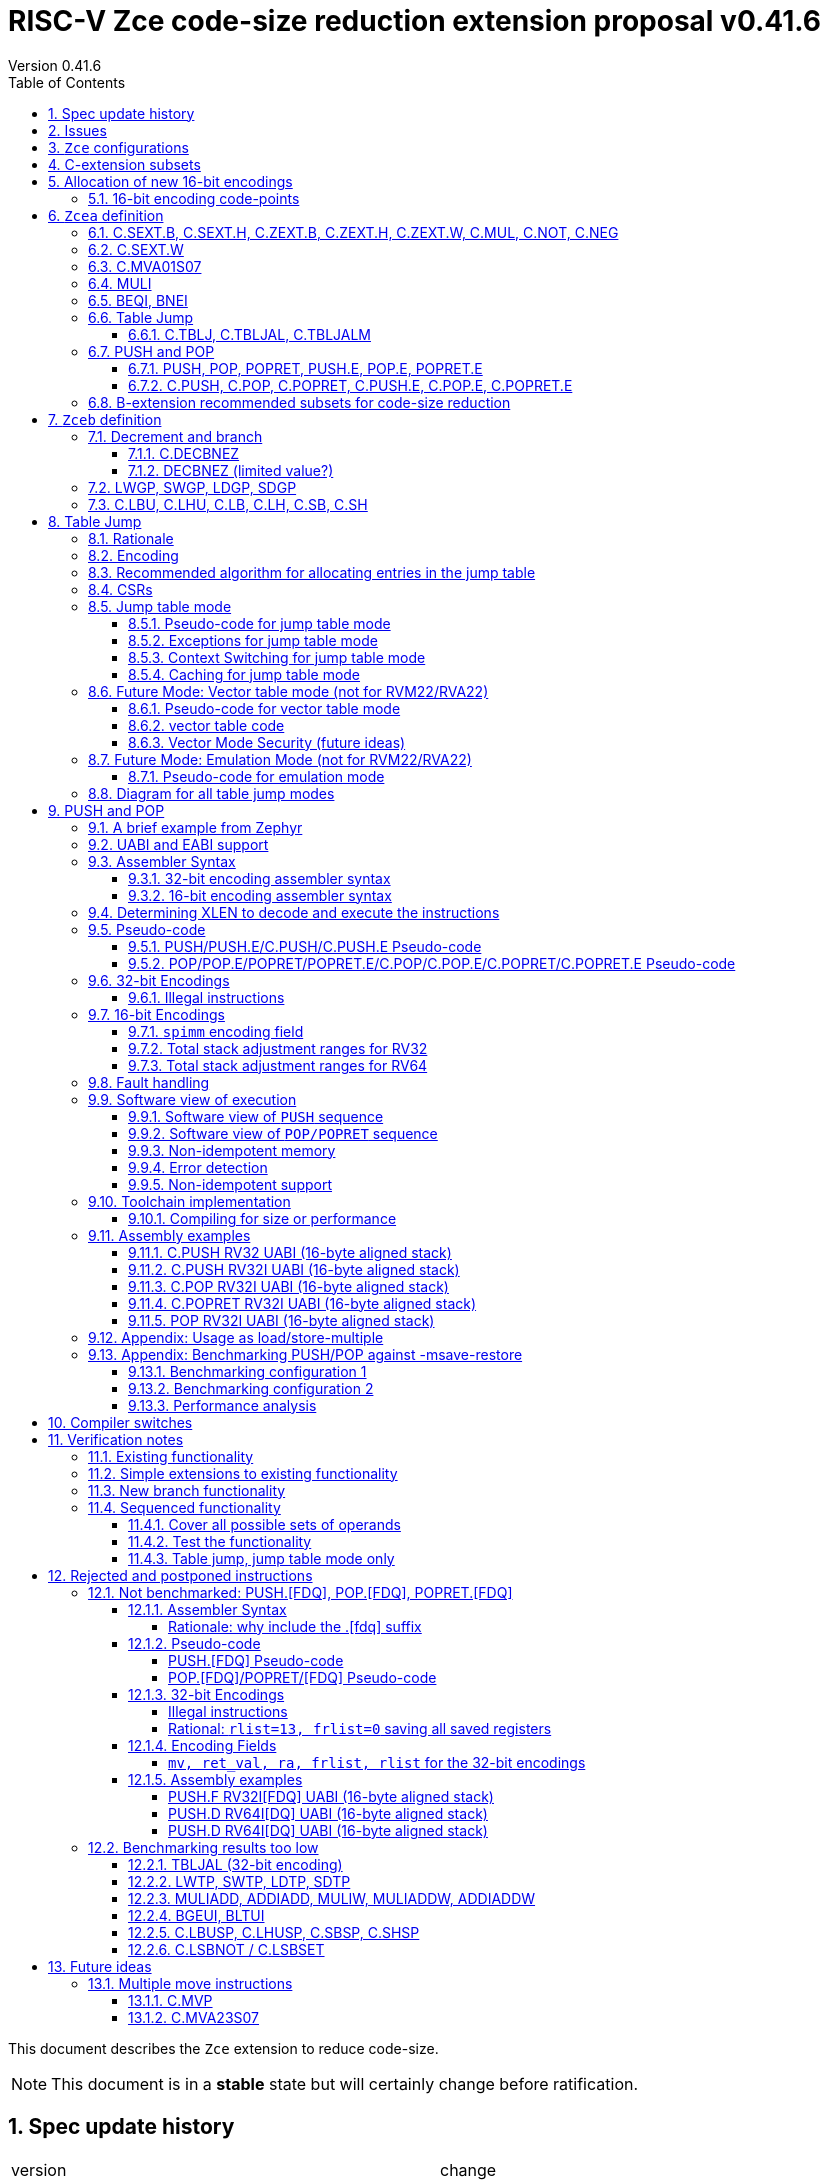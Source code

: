 = RISC-V Zce code-size reduction extension proposal v0.41.6
Version 0.41.6
:doctype: book
:encoding: utf-8
:lang: en
:toc: left
:toclevels: 4
:numbered:
:xrefstyle: short
:le: &#8804;
:rarr: &#8658;

This document describes the `Zce` extension to reduce code-size.

[NOTE]

  This document is in a *stable* state but will certainly change before ratification.

== Spec update history

|===================================================================
| version | change
| 0.41.6  | simplify c.mva01s07 assembler syntax, and fix encoding in table 16 (it was inconsistent)
|         | fix ZCE-type format for 32-bit PUSH/POP (no actual spec change)
| 0.41.5  | remove # from c.tblj* assembly syntax, as it's a comment character
| 0.41.4  | correct table 30 so that the C.LB/C.LH encodings are in tyhe 001____10 group (the spec was inconsistent)
| 0.41.3  | remove requirement that writing to xTBLJALVEC flushes the jump table cache - just use FENCE.I or other standard mechanism
|         | change pseudo-code for POP so that the return value can be interrupted / repeated
|         | beq/bne assembly example should have been beqi/bnei
| 0.41.2  | bug fix: PUSH/PUSH.E were missing the `areg` field which controls wether the PUSH moves a[i] into s[i]
| 0.41.1  | bug fix: move PUSH/POP/POPRET to custom-1 as they were overlapping (so will have to change again in the future)
| 0.41    | bug fix: change MULI encoding, as it overlapped with SLLI (it's now in custom-0, so will have to change again in the future)
|         | bug fix: C.TBLJ and C.TBLJALM were reserved in the encoding table and example usage
|         | add compiler switches for the prototype compiler
| 0.40    | *Stable version for toolchain/simulator prototyping*
|         | Split C.TBLJAL into C.TBLJ, C,TBLJAL, C.TBLJALM. The encoding is the same, the link register is chosen based on the table index.
| 0.34    | Update encodings as requested by John Hauser for 16-bit encodings 
|         | Update C.TBLJAL encoding
|         | Change C.PUSH etc encodings, and adjust register lists and spimm ranges. No change to 32-bit encodings.
|         | Put BEQI/BNEI in the BRANCH major opcode with funct3=01x, update branch offset range and make comparison immediate unsigned
|         | Reinstate C.MVA01S07 (will get renamed at some point)
|         | remove MULIW, ADDIADD*, MULIADD*, change encoding for MULI
|         | Add C.LB, C.LH
|         | Remove LWTP/SWTP/LDTP/SDTP
|         | remove TBLJAL - 0.01% benefit occasionally
|         | Mark DECBNEZ as "limited value" - we may well remove it in the future
| 0.33    | s0 as a return value is UNSAFE for pop/popret, as the sequence is not restartable. Only returning constant values 0/1/-1 (only 0 for C.POPRET)
|         | Simplify PUSH/POP/POPRET to remove ra option (very rare not to include ra)
|         | Increase PUSH/C.PUSH embedded moves to include a3, and make them consistent with between PUSH and C.PUSH (PUSH has the option not to do any so as not to waste performance).
|         | John Hauser feedback: Update encodings for C.SB/C.SH/C.LBU/C.LHU/C.DECBNEZ
|         | *Warning* C.PUSH/C.POP/C.POPRET encodings will change in the next revision
| 0.32    | Replace DECBGEZ with DECBNEZ as it's better for the compiler
|         | For C.PUSH/C.POPRET change register list to include s7 instead of s8 as it greatly reduces the number of wasted load/stores (16% for debian, 4% for the other benchmarks) and has no effect on code-size
|         | Fix POP/POPRET pseudo-code - it was doing "mv a0, s0" _after_ "ld s0,sp(n)" instead of before so the return value would have been wrong
|         | for C.POPRET change ret_val to only be "mv a0, s0" not "mv a0, 0" as s0 is more commonly used
|         | For PUSH also allow "mv s3, a3" up to "mv s6, a6", I'd forgotten to allocate 4 encodings
|         | For C.PUSH increase the embedded moves to include s3 to improve the code-size reduction.
|         | tighten up the Memory[] used in the semantics to specify that it's XLEN bits wide, and whether it's Instruction or Data memory as the endianness handling may be different (according to Allen Baum)
| 0.31    | Fix Allen Baum's feedback including removing Zba/Zbb requirement and making them a recommendation only. There's no written policy requiring 32-bit versions of 16-bit encodings as far as I know, and we're not planning to fully benchmark Zba/Zbb for code-size.
| 0.30    | careful proofreading and updated C.POP encoding for simpler decode
|===================================================================

== Issues

* `BEQI/BNEI` should have `nzuimm` instead of `uimm`, will fix after prototyping phase
* `MULI` has a temporary encoding
* should the fault handling in `push/pop/popret` be profile defined, or is platform defined ok?
* is a hypervisor version of `xTBLJALVEC` required for `tbljal`?
* `xTBLJALVEC` need addresses to be allocated
* EABI spec is not frozen - so it's not clear which formats of PUSH.E etc that I need
** currently s4 is the maximum EABI saved register, which doesn't match a 16-bit format register list (which end at s3, s5, s7, s11) I'd prefer it if the register lists match for the UABI and EABI for a simpler spec.
* May need an EABI version of `C.MVA01S07`

== `Zce` configurations

image::https://github.com/riscv/riscv-code-size-reduction/blob/master/ISA%20proposals/Huawei/Zce_subsets%20simplified5.png[Zce subsets]

`Zce` is split into two main subsets

* `Zcea` which is compatible with all existing standard extensions designed for small embedded cores
** `Zcee` is a simpler subset of `Zcea` for high performance cores, it can be implemented without the rest of `Zcea`
* `Zceb` reuses encoding from the `D`-extension, and so is incompatible with `D`
** `Zceb` is fully compatible with `Zdinx`

[NOTE]

  To get 32-bit versions of the instructions from `Zcee` the `B`-extension subsets `Zba` and `Zbb` should be implemented. This is recommended but not required by this specification.

[#zcea]
.Zcea extension
[width="100%",options=header]
|===============================================================================
|Instruction|RV32|RV64|RV128|Extension|Notes
6+|Zcee subset
|C.SEXT.B|✓|✓|✓|Zcea/Zcee|
|C.SEXT.H|✓|✓|✓|Zcea/Zcee|
|C.SEXT.W| |✓|✓|Zcea/Zcee|pseudo-instruction
|C.ZEXT.B|✓|✓|✓|Zcea/Zcee|
|C.ZEXT.H|✓|✓|✓|Zcea/Zcee|
|C.ZEXT.W| |✓|✓|Zcea/Zcee|
6+|Require M or Zmmul to be inferred
|C.MUL|✓|✓|✓|Zcea|requires M or Zmmul
|MULI|✓|✓|✓|Zcea|requires M or Zmmul
6+|other 16-bit encodings
|C.MVA01S07| |✓|✓|Zcea|
|C.NOT|✓|✓|✓|Zcea|
|C.NEG|✓|✓|✓|Zcea|
|C.TBLJ|✓|✓|✓|Zcea|
|C.TBLJAL|✓|✓|✓|Zcea|
|C.TBLJALM|✓|✓|✓|Zcea|
|C.PUSH|✓|✓|✓|Zcea|
|C.POP|✓|✓|✓|Zcea|
|C.POPRET|✓|✓|✓|Zcea|
|C.PUSH.E|✓| | |Zcea|
|C.POP.E|✓| | |Zcea|
|C.POPRET.E|✓| | |Zcea|
6+|other 32-bit encodings
|PUSH|✓|✓|✓|Zcea|
|POP|✓|✓|✓|Zcea|
|POPRET|✓|✓|✓|Zcea|
|PUSH.E|✓| | |Zcea|
|POP.E|✓| | |Zcea|
|POPRET.E|✓| | |Zcea|
|BEQI|✓|✓|✓|Zcea|
|BNEI|✓|✓|✓|Zcea|
|===============================================================================

[#zceb]
.Zceb extension, incompatible with D, compatible with Zdinx
[width="100%",options=header]
|===============================================================================
|Instruction|RV32|RV64|RV128|Extension|Notes
6+| 16-bit encodings
|C.DECBNEZ|✓|✓| |Zceb|incompatible with D
|C.LBU|✓|✓| |Zceb|incompatible with D
|C.LHU|✓|✓| |Zceb|incompatible with D
|C.LB|✓|✓| |Zceb|incompatible with D
|C.LH|✓|✓| |Zceb|incompatible with D
|C.SB|✓|✓| |Zceb|incompatible with D
|C.SH|✓|✓| |Zceb|incompatible with D
6+| 32-bit encodings
|LWGP|✓|✓|✓|Zceb|incompatible with D
|SWGP|✓|✓|✓|Zceb|incompatible with D
|LDGP| |✓|✓|Zceb|incompatible with D
|SDGP| |✓|✓|Zceb|incompatible with D
|===============================================================================

`Zcea/Zceb` are compatible with both the `I` and `E` extensions. 

All systems which implement `Zcea/Zceb` must also implement the `C` extension. 

If `M` or `Zmmul` is specified then `Zcea` also includes the `C.MUL, MULI` instructions.

== C-extension subsets

The C-extension already reuses encodings between different architectures. `Zce` extends this concept further. <<zce_quad0>>, <<zce_quad1>> and <<zce_quad2>> show how each encoding is allocated for different architectures or for different combinations of extensions.

For example:

* `C.FSD`, `C.SQ`, and `{C.LBU, C.SB}` share opcodes, so for different configurations the encodings represent:
** `C.FSD` for `RV32CD/RV64CD`
** `C.SQ`  for `RV128C`
** `{C.LBU, C.SB}` for `RV32C_Zceb, RV64C_Zceb， RV32C_Zceb_Zdinx, RV64C_Zceb_Zdinx`
** illegal encoding for `RV32C, RV64C`, as neither `D` nor `Zce` was specified

The shared encoding column in the tables assigns an arbitrary number to show which encodings are grouped together (I can't find a better way of highlighting groups of cells in the table in adoc format). `Zce` instructions are in *bold*.

[NOTE]

  The names `Zci, Zcf, Zcd, Zcq, Zc32, Zc64, Zc128` are not official subset names, I have used them to help explain how the 16-bit encoding space is divided up and reused.

[#zce_quad0]
.C-extension quadrant 0
[width="100%",options=header]
|===============================================================================
|Enc[15:13]|Instruction|shared encoding group|Ext Subset|RV32|RV64|RV128|Extension
|000       |C.ADDI4SPN| |Zci |✓|✓ |✓  |C

|001       |C.FLD     |1|Zcd |✓|✓ |   |C+D
|001       |C.LQ      |1|Zcq |  |  |✓  |C
|001       |*C.LBU*    |1|*Zceb*|✓|✓| |C+*Zceb*
|001       |*C.LHU*    |1|*Zceb*|✓|✓| |C+*Zceb*

|010       |C.LW      | |Zci |✓|✓ |✓  |C

|011       |C.FLW     |2|Zcf |✓|   |   |C+F
|011       |C.LD      |2|Zc64/Zc128| |✓|✓|C

|100       |*C.POP*     | |*Zcea*|	✓|	✓|	✓|	C+*Zcea*
|100       |*C.POPRET*  | |*Zcea*|	✓|	✓|	✓|	C+*Zcea*
|100       |*C.PUSH*    | |*Zcea*|	✓|	✓|	✓|	C+*Zcea*

|100       |*C.POP.E*   | |*Zcea*|	✓|	✓|	✓|	C+*Zcea*
|100       |*C.POPRET.E*| |*Zcea*|	✓|	✓|	✓|	C+*Zcea*
|100       |*C.PUSH.E*  | |*Zcea*|	✓|	✓|	✓|	C+*Zcea*

|100       |*C.TBLJ*    | |*Zcea*|	✓|	✓|	✓|	C+*Zcea*
|100       |*C.TBLJAL*  | |*Zcea*|	✓|	✓|	✓|	C+*Zcea*
|100       |*C.TBLJALM* | |*Zcea*|	✓|	✓|	✓|	C+*Zcea*
|100       |*C.SEXT.B*  | |*Zcea*|	✓|	✓|	✓|	C+*Zcea*
|100       |*C.SEXT.H*  | |*Zcea*|	✓|	✓|	✓|	C+*Zcea*
|100       |*C.ZEXT.B*  | |*Zcea*|	✓|	✓|	✓|	C+*Zcea*
|100       |*C.ZEXT.H*  | |*Zcea*|	✓|	✓|	✓|	C+*Zcea*
|100       |*C.NOT*     | |*Zcea*|	✓|	✓|	✓|	C+*Zcea*
|100       |*C.NEG*     | |*Zcea*|	✓|	✓|	✓|	C+*Zcea*

|101       |C.FSD     |3|Zcd|✓|✓| |C+D
|101       |C.SQ      |3|Zcq| | |✓|D
|101       |*C.SB*    |3|*Zceb*|✓|✓| |C+*Zceb*
|101       |*C.SH*    |3|*Zceb*|✓|✓| |C+*Zceb*

|110       |C.SW      | |Zci|✓|✓|✓|C

|111       |C.FSW     |4|Zcf|✓| | |C+F
|111       |C.SD      |4|Zc64/Zc128| |✓|✓|C
|===============================================================================

[#zce_quad1]
.C-extension quadrant 1
[width="100%",options=header]
|===============================================================================
|Enc[15:13]|Instruction|shared encoding group|Ext Subset|RV32|RV64|RV128|Extension

|000       |C.NOP	| |Zci	|✓	|✓	|✓	|C
|000       |C.ADDI	| |Zci	|✓	|✓	|✓	|C


|001       |C.JAL	        |5|Zc32	        |✓	|	|	|C
|001       |C.ADDIW (rd=0:RSV)  |5|Zc64/Zc128	|	|✓	|✓	|C

|010       |C.LI (rd=0:HINT) | |Zci	|✓	|✓	|✓	|C


|011       |C.ADDI16SP (nzimm=0:RSV)	| | Zci	|✓	|✓	|✓	|C
|011       |C.LUI (nzimm=0: RSV; rd=0:HINT)	| |Zci	|✓	|✓	|✓	|C


|100       |C.SRLI (RV32:NSE, nzuimm[5]=1)        |6|Zc32/Zc64	|✓	|✓	|	|C
|100       |C.SRLI64 (RV32:HINT)                  |6|Zc128	|	|	|✓	|C
|100       |C.SRAI (RV32:NSE, nzuimm[5]=1)        |7|Zc32/Zc64	|✓	|✓	|	|C
|100       |C.SRAI64 (RV32/64:HINT)               |7|Zc128	|	|	|✓       |C
|100       |C.ANDI                                | |Zci	|✓	|✓	|✓	|C
|100       |C.SUB                                 | |Zci	|✓	|✓	|✓	|C
|100       |C.XOR                                 | |Zci	|✓	|✓	|✓	|C
|100       |C.OR                                  | |Zci	|✓	|✓	|✓	|C
|100       |C.AND                                 | |Zci	|✓	|✓	|✓	|C
|100       |C.SUBW (RV32:RSV)                     | |Zc64/Zc128	|	|✓	|✓	|C
|100       |C.ADDW (RV32:RSV)                     | |Zc64/Zc128	|	|✓	|✓	|C

|100       |C.MUL                                 | |Zcea	|	|✓	|✓	|M+C+*Zcea*
|100       |C.MVA01S07                            | |Zcea	|	|✓	|✓	|C+*Zcea*


|101       |C.J	       | |Zci	|✓	|✓	|✓	|C


|110       |C.BEQZ	| |Zci	|✓	|✓	|✓	|C


|111       |C.BNEZ	| |Zci	|✓	|✓	|✓	|C
|===============================================================================

[#zce_quad2]
.C-extension quadrant 2
[width="100%",options=header]
|======================================================================================================
|Enc[15:13]|Instruction|shared encoding group|Ext Subset|RV32|RV64|RV128|Extension

|000       |C.SLLI (rd=0:HINT; RV32 && nzuimm[5]=1:NSE)| 8|Zc32/Zc64	|✓	|✓	|	|C
|000       |C.SLLI64 (RV32/64 or rd=0:HINT)	       | 8|Zc128	        |	|	|✓	|C
|001       |C.FLDSP	                               | 9|Zcd	        |✓	|✓	|	|C+D
|001       |C.LQSP (rd=0:RSV)	                     | 9|Zc128	        |	|	|✓	|C
|001       |*C.LB*                                 | 9|N/A 	|✓	|✓	| 	|C+*Zceb*
|001       |*C.LH*                                 | 9|N/A 	|✓	|✓	| 	|C+*Zceb*
|010       |C.LWSP (rd=0:RSV)	                     |  |Zci	        |✓	|✓	|✓	|C
|011       |C.FLWSP	                               |10|Zcf	        |✓	|	|	|C+F
|011       |C.LDSP (rd=0:HINT)	                   |10|Zc64/Zc128	|	|✓	|✓	|C
|100       |C.JR     (rd=0:RSV)	                   |  |Zci   	|✓	|✓	|✓	|C
|100       |C.MV   (rd=0:HINT)	                   |  |Zci   	|✓	|✓	|✓	|C
|100       |C.EBREAK	                             |  |Zci   	|✓	|✓	|✓	|C
|100       |C.JALR	                               |  |Zci   	|✓	|✓	|✓	|C
|100       |C.ADD (rd=0:HINT)	                     |  |Zci   	|✓	|✓	|✓	|C
|101       |C.FSDSP	                               |11|Zcd	        |✓	|✓	|	|C+D
|101       |C.SQSP	                               |11|Zc128		|       | 	|✓	|C
|101       |*C.DECBNEZ*	                           |11|*Zceb*	|✓	|✓	| 	|C+*Zceb*
|110       |C.SWSP	                               |  |Zci	        |✓	|✓	|✓	|C
|111       |C.FSWSP	                               |12|Zcf	        |✓	|	|	|C+F
|111       |C.SDSP	                               |12|Zc128	        |	|✓	|✓	|C
|======================================================================================================

== Allocation of new 16-bit encodings

This section gives a short-hand lookup of exactly where the new encodings are allocated to make it easier to review the encoding space. The first column is the group number from <<zce_quad0>>, <<zce_quad1>> and <<zce_quad2>>.

|======================================
|Group|[15:13]|[12:10]|[1:0]|Instruction

| |100    |000    |00   |C.SEXT.B, C.SEXT.H, C.ZEXT.B, C.ZEXT.H, C.ZEXT.W, C.NOT, C.NEG
| |100    |010    |00   |C.TBLJ, C.TBLJAL, C.TBLJALM
| |100    |011    |00   |C.POP, C.POPRET, C.PUSH, C.POP.E, C.POPRET.E, C.PUSH.E

|1|001    |0xx    |00   |C.LBU
|1|001    |1xx    |00   |C.LHU

|3|101    |0xx    |00   |C.SB
|3|101    |1xx    |00   |C.SH

| |100    |111    |01   |C.MUL
| |100    |111    |01   |C.MVA01S07

|9|001    |0xx    |10   |C.LB
|9|001    |1xx    |10   |C.LH

|11|101   |xxx    |10   |C.DECBNEZ
|======================================


=== 16-bit encoding code-points

All previously reserved 16-bit encodings are in the tables below, showing how many are allocated to `Zce`.

[#spare16encodings]
.spare 16-bit encodings for RV32/RV64
[width="100%",options=header]
|================================================================================================
| 15 | 14 | 13 | 12 | 11 | 10 | 9 | 8 | 7 | 6  | 5  | 4 | 3 | 2 | 1 | 0 |code points| sub-extension
3+|  100     3+|000        8+|xxxx                            2+| 00    |56/256  | `Zcea`
3+|  100     3+|001        8+|xxxx                            2+| 00    |0/256   | *reserved*
3+|  100     3+|010        8+|xxxx                            2+| 00    |120/256 | `Zcea`
3+|  100     3+|011        8+|xxxx                            2+| 00    |256/256 | `Zcea`
3+|  100     3+|1xx        8+|xxxx                            2+| 00    |0/1024  | *reserved*
3+|  011       | 0 5+|xxxxx             5+|11111              2+| 01    |0/32    | *reserved*
3+|  100     3+|111  3+|xxx   |1  4+|xxx                      2+| 01    |64/128  | `Zcea`
3+|  100     6+|000000                  5+|non-zero           2+| 10    |0/31    | *reserved*
|================================================================================================

[#spare encodings RV32]
.spare 16-bit encodings for RV32 only (mainly out of range shifts)
[width="100%",options=header]
|================================================================================================
| 15 | 14 | 13 | 12 | 11 | 10 | 9 | 8 | 7 | 6  | 5  | 4 | 3 | 2 | 1 | 0 |code points| sub-extension         
3+|  100     2+|10  9+|xxx                                      2+| 01  |0/512  | *reserved*
3+|  100     3+|111  3+|xxx   |0  4+|xxx                        2+| 01  |0/128  | *reserved*
3+|  000       | 1   5+| non-zero            5+|xxx             2+| 10  |0/992  | *reserved*  
|================================================================================================

[#spare encodings RV64]
.spare 16-bit encodings for RV64 only (ADDIW with zero destination)
[width="100%",options=header]
|================================================================================================
| 15 | 14 | 13 | 12 | 11 | 10 | 9 | 8 | 7 | 6  | 5  | 4 | 3 | 2 | 1 | 0 |code points| sub-extension  
3+| 001        | x 5+|00000             5+| xxxxx             2+|01     |0/64 | *reserved*
|================================================================================================

[#spare encodings D]
.spare 16-bit encodings reused from the D-extension
[width="100%",options=header]
|================================================================================================
| 15 | 14 | 13 | 12 | 11 | 10 | 9 | 8 | 7 | 6  | 5  | 4 | 3 | 2 | 1 | 0 |code points|sub-extension  
3+| 001        11+|xxx                                        2+|00     |2048/2048| `Zceb`
3+| 101        11+|xxx                                        2+|00     |2048/2048| `Zceb`
3+| 001        11+|xxx                                        2+|10     |2048/2048| `Zceb`
3+| 101        11+|xxx                                        2+|10     |2047/2048| `Zceb`
|================================================================================================

In total in the existing RVC (16-bit) encoding space:

. RV32C has 3871 code points available, 496 are used (12.8%)
. RV64C has 2303 code points available, 496 are used (21.5%)
. RV32CD (i.e. the C.FSD,C.FLD, C.FSDSP, C.FLDSP encodings) has 8192 code points available, 8191 are used (99.9%)

== `Zcea` definition

=== C.SEXT.B, C.SEXT.H, C.ZEXT.B, C.ZEXT.H, C.ZEXT.W, C.MUL, C.NOT, C.NEG

These instructions have no conflicts with other extensions, they use previously reserved encodings.

These instructions are 16-bit versions of existing 32-bit instructions, from either `I/E` or the `Zba/Zbb`-extension.

[#monadic-16encodings]
.monadic simple instructions 16-bit encodings
[width="100%",options=header]
|=============================================================================================
| 15 | 14 | 13 | 12 | 11 | 10 | 9 | 8 | 7 | 6  | 5  | 4 | 3 | 2 | 1 | 0 |instruction         
17+|monadic with single source/dest, room for 3 more encodings
3+|  100     3+| 000 3+| rd'      2+| 00  3+| 000     2+| 00  | C.ZEXT.B
3+|  100     3+| 000 3+| rd'      2+| 00  3+| 001     2+| 00  | C.SEXT.B
3+|  100     3+| 000 3+| rd'      2+| 00  3+| 010     2+| 00  | C.ZEXT.H
3+|  100     3+| 000 3+| rd'      2+| 00  3+| 011     2+| 00  | C.SEXT.H
3+|  100     3+| 000 3+| xxx      2+| 00  3+| 100     2+| 00  | C.ZEXT.W
3+|  100     3+| 000 3+| rd'      2+| 00  3+| 101     2+| 00  | *reserved*
3+|  100     3+| 000 3+| rd'      2+| 00  3+| 110     2+| 00  | C.NEG
3+|  100     3+| 000 3+| rd'      2+| 00  3+| 111     2+| 00  | C.NOT
3+|  100     3+| 000 3+| xxx      2+| 01  3+| xxx     2+| 00  | *reserved*
3+|  100     3+| 000 3+| xxx      2+| 1x  3+| xxx     2+| 00  | *reserved*
|=============================================================================================

[#dyadic-16encodings]
.dyadic simple instructions 16-bit encodings
[width="100%",options=header]
|=============================================================================================
| 15 | 14 | 13 | 12 | 11 | 10 | 9 | 8 | 7 | 6  | 5  | 4 | 3 | 2 | 1 | 0 |instruction         
3+|  100     3+| 111        3+| rd'     2+| 10    3+| rs2'    2+| 01    | C.MUL
|=============================================================================================

[#monsemantics]
.simple instruction semantics
[width="100%",options=header]
|=======================================================================
|instruction    | definition
| C.ZEXT.B      | rd' = zero_ext(rd'[ 7:0])
| C.ZEXT.H      | rd' = zero_ext(rd'[15:0])
| C.SEXT.B      | rd' = sign_ext(rd'[ 7:0])
| C.SEXT.H      | rd' = sign_ext(rd'[15:0])
| C.NOT         | rd' = ~rd' / rd' = rd' XOR -1
| C.NEG         | rd' = -rd' / rd' = 0 - rd'
| C.MUL         | rd' = rd' * rs2'
2+| RV64/RV128 only
| C.ZEXT.W      | rd' = zero_ext(rd'[31:0])
|=======================================================================

[NOTE]

  The expansion of `c.neg` puts `rd` onto `rs2`, unlike the other expansions which put `rd` onto `rs1`, and so requires additional muxing during the expansion

[#mon-32bit]
.simple instruction 32-bit equivalent instructions/pseudo-instructions
[width="100%",options=header]
|======================================================================================================
|instruction | example assembler syntax | requirements for 16-bit encoding   | 32-bit extension
|C.ZEXT.B    | zext.b rd, rs1        | all regs x8-x15, rd=rs1            | I or E
|C.ZEXT.H    | zext.h rd, rs1        | all regs x8-x15, rd=rs1            | Zbb
|C.SEXT.B    | sext.b rd, rs1        | all regs x8-x15, rd=rs1            | Zbb
|C.SEXT.H    | sext.h rd, rs1        | all regs x8-x15, rd=rs1            | Zbb
|C.NOT       | not    rd, rs1        | all regs x8-x15, rd=rs1            | I or E
|C.NEG       | neg    rd, rs1        | all regs x8-x15, rd=rs1            | I or E
|C.MUL       | mul    rd, rs1, rs2   | all regs x8-x15, rd=rs1            | I or E
4+|RV64/RV128 only
|C.ZEXT.W    | zext.h rd, rs1        | all regs x8-x15, rd=rs1            | Zba
|======================================================================================================

[NOTE]

  Other assembler syntaxes are possible such as including the c. prefix and only including one operand to cover rs1 and rd

[NOTE]

  Implementing `Zba` and `Zbb` to get the 32-bit encodings from <<mon-32bit>> is not required by this specification.

Assembly Examples

[source,sourceCode,text]
----
zext.b a5, a5;  # a5 = zero_ext(a5[7:0])
zext.h a5, a5;  # a5 = zero_ext(a5[15:0])
sext.b a5, a5;  # a5 = sign_ext(a5[7:0])
sext.h a5, a5;  # a5 = sign_ext(a5[15:0])

not a5, a5      # a5 = ~a5 bitwise inversion
neg a5, a5      # a5 = -a5 two's complement inversion

mul a5, a5, a6; # a5 = a5 * a6

//RV64/RV128 only

zext.w a5, a5;  # a5 = zero_ext(a5[31:0])
sext.w a5, a5;  # a5 = sign_ext(a5[31:0])
----

=== C.SEXT.W

`C.SEXT.W` is added as a pseudo-instruction for `C.ADDIW rd, 0`

=== C.MVA01S07

Register moves are the most common in GCC output in both the benchmark suite and the Debian distro. This instruction combines very common pairs of moves into a single 16-bit encoding:

* move from two `s[0-7]` registers into `a0` and `a1`.

Similar to `PUSH/POP` this instruction uses ABI names for the registers. The mapping from `s` to `x` number is simple. For `RV32_Zdinx` a paired register write port is required already. For other configurations the microarchitecture can:

* split the instructions into an uninterruptable sequence of two `mv` instructions to avoid the second write port
* add a paired write port for `a0` and `a1` only. Because the instruction only writes these two registers, only one paired write port is needed. This is much cheaper than allowing paired writes to the whole register file.

[source,sourceCode,text]
----
#RV64 debian/libm-2 example
    ab08:       86a2                    mv      a3,s0
    ab0a:       8652                    mv      a2,s4
    ab0c:       85de                    mv      a1,s7 # c.mva01s07 s1, s7
    ab0e:       8526                    mv      a0,s1 #
    ab10:       0f73e0ef                jal     ra,49406 <__exp2f_finite@@GLIBC_2.27+0x1e58>
    ab14:       55010993                addi    s3,sp,1360
    ab18:       86a2                    mv      a3,s0
    ab1a:       864e                    mv      a2,s3
    ab1c:       85de                    mv      a1,s7 # c.mva01s07 s1, s7
    ab1e:       8526                    mv      a0,s1 #
    ab20:       1bb3e0ef                jal     ra,494da <__exp2f_finite@@GLIBC_2.27+0x1f2c>
    ab24:       8622                    mv      a2,s0
    ab26:       85da                    mv      a1,s6 # c.mva01s07 s4, s6
    ab28:       8552                    mv      a0,s4 #
    ab2a:       49a3e0ef                jal     ra,48fc4 <__exp2f_finite@@GLIBC_2.27+0x1a16>
    ab2e:       8622                    mv      a2,s0
    ab30:       85d6                    mv      a1,s5 # c.mva01s07 s3, s5
    ab32:       854e                    mv      a0,s3 #
    ab34:       4903e0ef                jal     ra,48fc4 <__exp2f_finite@@GLIBC_2.27+0x1a16>

----

[NOTE]

  Combining a2 and a3 into a double move isn't beneficial enough in general to include in the ISA

[NOTE]

  We may need an EABI version of this instruction. TBD.

[NOTE]

  There is no 32-bit instruction, because a 32-bit form would add no value.

Mapping from the `s` register number to the `x` register index is simple for the UABI:

[source,sourceCode,text]
----

//000 (s0) -> 01000 (x8)
//001 (s1) -> 01001 (x9)
//010 (s2) -> 10010 (x18)
//011 (s3) -> 10011 (x19)
// ...         ...
//111 (s7) -> 10111 (x23)

//verilog syntax for concatenation of bits
xreg[4:0] = {sreg[2:1]>0,sreg[2:1]==0,sreg[2:0]};
----

The EABI mapping may not be so simple, TBD.

[#mva-16encodings]
.`C.MVA01S07` 16-bit encodings
[width="100%",options=header]
|=============================================================================================
| 15 | 14 | 13 | 12 | 11 | 10 | 9 | 8 | 7 | 6  | 5  | 4 | 3 | 2 | 1 | 0 |instruction         
3+|  100     3+| 111        3+| sreg1   2+| 11    3+| sreg2   2+| 01    | C.MVA01S07
|=============================================================================================

[#mva_semantics]
.`C.MVA01S07` semantics
[width="100%",options=header]
|=======================================================================
|instruction  | definition
| C.MVA01S07  | mv a0, s[sreg1];  mv a1, s[sreg2]
|=======================================================================

[#mva_syntax]
.`C.MVA01S07` assembler syntax
[width="100%",options=header]
|======================================================================================================
|instruction | example assembler syntax | requirements for 16-bit encoding   | 32-bit extension
|C.MVA01S07  | c.mva01s07 sreg1, sreg2  | none                               | N/A
|======================================================================================================

Assembly examples.
[source,sourceCode,text]
----
# c.mva01s07: sreg1 = 0; sreg2 = 0;
c.mva01s07 s0, s0; # mv a0, s0; mv a1, s0
----

=== MULI

[NOTE]

  This encoding is in `custom-0`, a real encoding must be found possibly with a shorter immediate

[muli-encodings]
.`MULI` 32-bit encoding
[width="100%",options=header]
|=========================================================================================================================
| 31:20    |19:15 | 14:12   | 11:7      | 6 : 0 | instruction
|imm[11:0] |rs1   | 001     |rd         |0001011| MULI
|=========================================================================================================================

[#muli_syntax]
.`MULI` assembler syntax
[width="100%",options=header]
|=====================================
|instruction | assembler syntax       
|MULI        | mul rd, rs1, imm           
|=====================================

[#arithmetic_semantics]
.`MULI` semantics
[width="100%",options=header]
|=======================================================================
|instruction    | definition
|MULI           |rd' = rs1' * sign_ext(imm)
|=======================================================================

Assembly Examples

[source,sourceCode,text]
----
muli     a0, a1, 2     # a0 = a1 * 2
----



[#cmpimmbr]
=== BEQI, BNEI

[NOTE]

  These encodings match the format for BEQ as much as possible

[NOTE]

  This should be a `nzuimm` as if `uimm==0` then `BEQ/BNE rs1, zero, offset` can be used.

The encodings allow a comparison of a register and an immediate value. `BEQI` in particular is very useful for _switch_ statements. 

[compare-immediate-branch_encodings]
.proposed 32-bit encodings for `BEQI/BNEI`
[width="100%",options=header]
|=========================================================================================================================
|  31:25             |24:20       |19:15 | 14:12   | 11:7              | 6 : 0 | instruction
| offset[12,10:5]    |uimm[4:0]   | rs1  | 010     | offset[4:1,11]    |1100011| BEQI
| offset[12,10:5]    |uimm[4:0]   | rs1  | 011     | offset[4:1,11]    |1100011| BNEI
|=========================================================================================================================

[#compare-immediate branch_semantics]
.Compare immediate branch semantics
[width="100%",options=header]
|=======================================================================
|instruction    | definition
| BEQI          | if (rs1==zero_ext(uimm)) target_pc=PC+offset; else target_pc=PC+4;
| BNEI          | if (rs1!=zero_ext(uimm)) target_pc=PC+offset; else target_pc=PC+4;
|=======================================================================

Assembly Examples

[source,sourceCode,text]
----
beqi  a5, 1,offset # if(a5==zero_ext(1)) branch_to(PC+offset) 
bnei  a5, 2,offset # if(a5!=zero_ext(2)) branch_to(PC+offset) 
----

=== Table Jump

The specification is in <<tablejump>>.

[[tablejump16]]
==== C.TBLJ, C.TBLJAL, C.TBLJALM

The encodings are in <<tbljal16bitencoding>>.

[#pushpoppopret_heading]
=== PUSH and POP

See <<pushpoppopret>> for the specification.

[[pushpop32]]
==== PUSH, POP, POPRET, PUSH.E, POP.E, POPRET.E

See <<pushpoppopret32bitencodings>> for the encodings.

[[pushpop16]]
==== C.PUSH, C.POP, C.POPRET, C.PUSH.E, C.POP.E, C.POPRET.E

See <<proposed-16bit-encodingsI-1>> for the encodings.


=== B-extension recommended subsets for code-size reduction

The 32-bit encodings for `Zcee` (see <<mon-32bit>>) are in `Zba` and `Zbb`.

It is recommended to implement both `Zba` and `Zbb` for code-size reduction, but not required by `Zce`. They contain useful instructions for example:

. `Zba` includes `sh[123]add` which are used for address calculations.

. `Zbb` includes rotate (`rori, ror, rol`), byte reverse (`rev8`) and count-leading-zeroes (`clz`).

== `Zceb` definition

`Zceb` and the `D`-extension use the same encodings, therefore the two cannot co-exist and would be an illegal RISC-V configuration.

`Zceb` is compatible with `Zdinx`.

[Zceb-32bit-formats]
.proposed 32-bit formats
[width="100%",options=header]
|=========================================================================================================================
| 31:29    |28:25                  |24:20            |19:18|17:15       |14:12   | 11:7             | 6 : 0 | instruction
9+|These formats are designed for maximum overlap immediate with I-type and S-type
|funct3a 2+|imm[8:2,10:9]                          2+|imm[15:11]  | funct3 | rd               |opcode | LW16-type
|funct3a   |imm[8:5]               | rs2           2+|imm[15:11]  | funct3 | imm[4:2, 10:9]   |opcode | SW16-type
|funct3a 2+|imm[8:3,16,10:9]                       2+|imm[15:11]  | funct3 | rd               |opcode | LD16-type
|funct3a   |imm[8:5]               | rs2           2+|imm[15:11]  | funct3 | imm[4:3,16,10:9] |opcode | SD16-type
|=========================================================================================================================

=== Decrement and branch

[[decbr16]]
==== C.DECBNEZ

This instruction conflicts with the `D`-extension. If `D` is implemented, this instruction will not be available. It is compatible with `ZDinx`.

This instruction is a combined decrement and branch, used for inferring loops with an optionally scaled loop counter.

[NOTE]

  The 16 and 32-bit forms of this instruction need a new relocation type in the toolchain.

[NOTE]

  The 32-bit encoding has a signed offset. The 16-bit encoding has an unsigned offset, but it can only represent a backwards jump. 
  Therefore to be legal syntax for the 16-bit encoding the offset is specified as a negative number but encoded as a positive offset.
 
[NOTE]

  The encoding is reserved if the offset is zero.

[#proposed-16bit-encodings-dec_br]
.proposed 16-bit encodings for dec-and-branch
[width="100%",options=header]
|=============================================================================================
| 15 | 14 | 13 | 12 | 11 | 10 | 9 | 8 | 7 | 6  | 5  | 4 | 3 | 2 | 1 | 0 |instruction         
3+|  101          3+|nzuimm[6:4] 3+| rd' 3+|nzuimm[3:1] 2+|scale 2+| 10 | C.DECBNEZ
3+|  101          3+|000         3+| rd'  3+|000        2+|scale 2+| 10 | *reserved*
|=============================================================================================

[#deccmpbrsemantics]
.decrement, compare and branch semantics
[width="100%",options=header]
|=======================================================================
|instruction    | definition
| C.DECBNEZ     | rd' = rd' - (1<<scale); bnez rd', zero, -zero_ext(nzuimm);
|=======================================================================

[#v1.0-32bit]
.32-bit equivalent instructions for decrement, compare and branch semantics
[width="100%",options=header]
|======================================================================================================
|instruction | example assembler syntax  | requirements for 16-bit encoding   | 32-bit extension
|C.DECBNEZ   | decbnez rd, scale, -nzuimm | rd is x8-x15, scale is [1248], nzuimm is in range   | Zceb
|======================================================================================================

[NOTE]

  Other assembler syntaxes are possible such as including the c. prefix 


Assembly Example
[source,sourceCode,text]
----
decbnez s2, 1, -4 ;# s2-=1;if(s2!=0) branch_to(PC-4) encoded as scale=0, nzuimm=4
----

==== DECBNEZ (limited value?)

This instruction conflicts with the `D`-extension. If `D` is implemented, this instruction will not be available. It is compatible with `ZDinx`. 

The 16-bit encoding and specification is in <<decbr16>>.

[NOTE]

  This instruction appears to have limited value, and so it may well be removed.

[NOTE]

  The 16 and 32-bit forms of this instruction need a new relocation type in the toolchain.

[DECBNEZ-32bit-encodings]
.proposed 32-bit encoding `DECBNEZ`
[width="100%",options=header]
|=========================================================================================================================
| 31:29    |28:25                  |24:20            |19:18|17:15       |14:12   | 11:7             | 6 : 0 | instruction
|100     2+|imm[8:2,10:9]                            |scale|imm[1,12:11]  | 011 | rd                |0000111 | DECBNEZ
|=========================================================================================================================

[#DECBNEZsemantics32]
.decrement, compare and branch 32-bit semantics
[width="100%",options=header]
|=======================================================================
|instruction    | definition
| DECBNEZ       | rd = rd - (1<<scale); bnez rd, zero, sign_ext(imm);
|=======================================================================

Assembly Example
[source,sourceCode,text]
----
decbnez s2, 1, offset ;# s2-=1;if(s2!=0) branch_to(PC+offset)
----


=== LWGP, SWGP, LDGP, SDGP

These instructions conflict with the `D`-extension. If `D` is implemented, these instruction will not be available. They are compatible with `Zdinx`.

These instructions reuse the encodings for `FLD/FSD`.

`LWGP,SWGP` give a larger offset range than the standard `LW, SW` instructions by making the base register explicitly `gp`, allowing a 16-bit/64KB range of word aligned offsets, instead of a 12-bit/4KB range of byte aligned offsets.

`LDGP,SDGP` require double word alignment, and so have an increased range of 17-bit/128KB offsets relative to `gp`.

[NOTE]

   Restrictions in the GCC toolchain mean that the full range of `gp` cannot be used for the standard `LW/SW` instructions, in case linker relaxation means that the `gp` relative addresses moves out of range. This will still be the case with `LWGP, SWGP` but the range is so much larger that the impact will be minimal. https://github.com/riscv/riscv-gnu-toolchain/issues/497[See this github issue]. This issue means that with the current RISC-V ISA the full 4KB range cannot be accessed using `gp` using GCC so the benefit is lower than might be expected.

[Zceb-32bit-encodings]
.proposed 32-bit encodings for `LWGP/SWGP/LWTP/SWTP` and `LDGP/SDGP/LDTP/SDTP`
[width="100%",options=header]
|=========================================================================================================================
| 31:29|28:25   |24:20      |19:15 | 14:12   | 11:7  | 6 : 0 | instruction
|000 2+|imm[8:2,10:9]                                |imm[15:11]  | 011   | rd                |0000111| LWGP
|000   |imm[8:5]                   | rs2             |imm[15:11]  | 011   | imm[4:2, 10:9]    |0100111| SWGP
8+|RV64/RV128 only
|010 2+|imm[8:3,16,10:9]                             |imm[15:11]  | 011   | rd                |0000111| LDGP
|010   |imm[8:5]                   | rs2             |imm[15:11]  | 011   | imm[4:3,16,10:9]  |0100111| SDGP
|=========================================================================================================================

[NOTE]

  In <<lwgp_semantics>> DataMemory is a data memory array of elements with XLEN width.

[#lwgp_semantics]
.Load/store word/double GP relative semantics
[width="100%",options=header]
|=======================================================================
|instruction    | definition
| LWGP          | rd=sign_ext(DataMemory[gp+sign_ext(imm)][31:0]);
| SWGP          | DataMemory[gp+sign_ext(imm)][31:0])=rs2[31:0];
2+|RV64/RV128 only
| LDGP          | rd=sign_ext(DataMemory[gp+sign_ext(imm)][63:0]);
| SDGP          | DataMemory[gp+sign_ext(imm)][63:0])=rs2[63:0];
|=======================================================================

Assembly Examples
[source,sourceCode,text]
----
lw s0, 20(gp)
sw s0, 20(gp)

//RV64/RV128 only
ld s0, 20(gp)
sd s0, 20(gp)
----

=== C.LBU, C.LHU, C.LB, C.LH, C.SB, C.SH

These instructions conflict with the `D`-extension. If `D` is implemented, these instruction will not be available. They are compatible with `Zdinx`.

[#ldstbh]
.proposed 16-bit encodings for load/store byte/half
[width="100%",options=header]
|=============================================================================================
| 15 | 14 | 13 | 12 | 11 | 10 | 9 | 8 | 7 | 6  | 5  | 4 | 3 | 2 | 1 | 0 |instruction         
3+|  001       |0 2+|uimm[0,3] 3+| rs1' 2+|uimm[2:1] 3+|rs2'  2+| 00 | C.LBU
3+|  001       |1 2+|uimm[4:3] 3+| rs1' 2+|uimm[2:1] 3+|rs2'  2+| 00 | C.LHU
3+|  001       |0 2+|uimm[0,3] 3+| rs1' 2+|uimm[2:1] 3+|rs2'  2+| 10 | C.LB
3+|  001       |1 2+|uimm[4:3] 3+| rs1' 2+|uimm[2:1] 3+|rs2'  2+| 10 | C.LH
3+|  101       |0 2+|uimm[0,3] 3+| rs1' 2+|uimm[2:1] 3+|rs2'  2+| 00 | C.SB
3+|  101       |1 2+|uimm[4:3] 3+| rs1' 2+|uimm[2:1] 3+|rs2'  2+| 00 | C.SH
|=============================================================================================

[NOTE]

  Because of the short offsets available in the 16-bit encodings, if programmers place byte/short values near the base of their structures then it's more likely that they will be accessible with a 16-bit encoding and therefore save code-size.

[NOTE]

  In <<ldstbhsemantics>> DataMemory is a data memory array of elements with XLEN width

[#ldstbhsemantics]
.Load/store byte/half semantics
[width="100%",options=header]
|=======================================================================
|instruction    | definition
| C.LBU         | rd' = zero_ext(DataMemory[rs1'+zero_ext(uimm)][ 7:0])
| C.LHU         | rd' = zero_ext(DataMemory[rs1'+zero_ext(uimm)][15:0])
| C.LB          | rd' = sign_ext(DataMemory[rs1'+zero_ext(uimm)][ 7:0])
| C.LH          | rd' = sign_ext(DataMemory[rs1'+zero_ext(uimm)][15:0])
| C.SB          | rd' = DataMemory[rs1'+zero_ext(uimm)][ 7:0] = rs2'[ 7:0]
| C.SH          | rd' = DataMemory[rs1'+zero_ext(uimm)][15:0] = rs2'[15:0]
|=======================================================================

[#ldstbh-32bit]
.Load/store byte-half 32-bit equivalent instructions with a direct equivalent
[width="100%",options=header]
|======================================================================================================
|instruction | example assembler syntax       | requirements for 16-bit encoding   | 32-bit extension
|C.LBU       | lbu    rd, imm(rs1)            | all regs x8-x15, imm in range      | I-extension
|C.LHU       | lhu    rd, imm(rs1)            | all regs x8-x15, imm in range      | I-extension
|C.LB        | lb     rd, imm(rs1)            | all regs x8-x15, imm in range      | I-extension
|C.LH        | lh     rd, imm(rs1)            | all regs x8-x15, imm in range      | I-extension
|C.SB        | sb     rd, imm(rs1)            | all regs x8-x15, imm in range      | I-extension
|C.SH        | sh     rd, imm(rs1)            | all regs x8-x15, imm in range      | I-extension
|======================================================================================================

[NOTE]

  Other assembler syntaxes are possible such as including the c. prefix 

Assembly Examples
[source,sourceCode,text]
----
lbu a5,20(a4)   # a5 = zero_ext(DataMemory(a4+20)[ 7:0])
lhu a5,20(a4)   # a5 = zero_ext(DataMemory(a4+20)[15:0])
lb  a5,20(a4)   # a5 = sign_ext(DataMemory(a4+20)[ 7:0])
lh  a5,20(a4)   # a5 = sign_ext(DataMemory(a4+20)[15:0])
sb  a5,20(a4)   # DataMemory(a4+20)[ 7:0] = a5[ 7:0]
sh  a5,20(a4)   # DataMemory(a4+20)[15:0] = a5[15:0]
----

[#tablejump]
== Table Jump 

Table jumps are used to reduce the code size of `JAL` / `AUIPC+JALR` / `JR` / `AUIPC+JR` instructions.

=== Rationale

Function calls and jumps to fixed labels typically take 32-bit or 64-bit instruction sequences.
Here's an example from the Huawei IoT code, GCC output:

[source,sourceCode,text]
----
00e084be <vsprintf>:
  #64-bit AUIPC/JALR sequence
  e084be:	001f8317            auipc t1,0x1f8
  e084c2:	18a302e7            jalr  t0,394(t1) # 1000648 <__riscv_save_0>
  
  e084c6:	86b2                mv    a3,a2
  e084c8:	862e                mv    a2,a1
  e084ca:	800005b7            lui	  a1,0x80000
  e084ce:	fff5c593            not	  a1,a1
  
  #32-bit JAL
  e084d2:	f61ff0ef            jal	  ra,e08432 <vsnprintf> # vsnprintf
  
  #64-bit AUIPC/JALR sequence
  e084d6:	001f8317            auipc	t1,0x1f8
  e084da:	19630067            jr	  406(t1) # 100066c <__riscv_restore_0>
----

using `C.TBLJ*` we can reduce this as follows (accepting gaps in the PCs as code has been deleted)

[source,sourceCode,text]
----
00e084be <vsprintf>:
  e084be:	<16-bit>            tbljalm x ;#<mapped to __riscv_save_0>, saving 6-bytes
  
  e084c6:	86b2                mv     a3,a2
  e084c8:	862e                mv     a2,a1
  e084ca:	800005b7            lui	   a1,0x80000
  e084ce:	fff5c593            not	   a1,a1
  
  e084d2:	<16-bit>            tbljal y ;#<mapped to vsnprintf>, saving 2-bytes (8-byte refs to this fn also exist)
  
  e084da:	<16-bit>            tblj   z ;#<mapped to __riscv_restore_0>
----

The principle is to have a single lookup table of `TBLJALENTRIES` addresses for `C.TBLJ*`, which is built by the linker. The linker then substitutes the code as shown in the example above where the 32-byte function is reduced to 18-bytes giving ~ 56% saving. Clearly the lookup table takes some space, but this is a minimal overhead for repeated functions such as the save/restore routines. 

`TBLJALENTRIES` is set by the maximum size of the table, which is 256 as the encoding has an 8-bit index.

Table jump allows the linker to:

* replace 32-bit `J` calls with `C.TBLJ`
* replace 32-bit `JAL ra` calls with `C.TBLJAL`
* replace 32-bit `JAL t0` calls with `C.TBLJALM` (`M` for Millicode)
* replace 64-bit `AUIPC/JR` calls to fixed locations with `C.TBLJ`
* replace 64-bit `AUIPC/JALR ra` calls to fixed locations with `C.TBLJAL`
* replace 64-bit `AUIPC/JALR t0` calls to fixed locations with `C.TBLJALM`
** The `AUIPC+JR/JALR` sequence is used because the offset from the PC is out of the ±1MB range.

=== Encoding

These instructions use a previously reserved encoding.

[#tbljal16bitencoding]
.C.TBLJAL 16-bit encoding
[width="100%",options=header]
|=============================================================================================
| 15 | 14 | 13 | 12 | 11 | 10  | 9 | 8 | 7 | 6  | 5  | 4 | 3 | 2 | 1 | 0 |instruction         
3+|  100       3+| 010       8+|index8<8                       2+| 00    | C.TBLJALM
3+|  100       3+| 010       8+|index8>=8 && index8<64         2+| 00    | C.TBLJ
3+|  100       3+| 010       8+|index8>=64                     2+| 00    | C.TBLJAL
|=============================================================================================

[#tbljal16bitassemblersyntax]
.C.TBLJAL assembler syntax
[width="100%",options=header]
|==================================================================================================================
|instruction | example assembler syntax   | requirements for 16-bit encoding         | 32-bit extension
|C.TBLJALM   | tbljalm n                  | n is in the range 0 to 7   (index8=n)    | N/A
|C.TBLJ      | tblj    n                  | n is in the range 0 to 55  (index8=n+8)  | N/A
|C.TBLJAL    | tbljal  n                  | n is in the range 0 to 191 (index8=n+64) | N/A
|==================================================================================================================

[NOTE]

  Other assembler syntaxes are possible such as including the c. prefix 

Therefore there is a single jump table in memory. The table entry number is from the `index8` field in the encoding, which controls the link register.

* `C.TBLJALM`: entries 0-7,    link to `t0`
* `C.TBLJ`   : entries 8-63,   link to `zero`
* `C.TBLJAL` : entries 64-255, link to `ra`

Note that the LSB of every jump table entry is _ignored_ which matches standard `JALR` behaviour.

[#configuringthejumptable]
=== Recommended algorithm for allocating entries in the jump table

Calls to each function are categorised as shown in <<tbljalsavings>>.

[#tbljalsavings]
.C.TBLJAL/TBJAL code size saving per function
[width="100%",options=header]
|=======================================================================================================================
| original sequence | `C.TBLJ*` saving  
| `J`               | A*2-(XLEN/8) bytes 
| `AUIPC+JR`        | B*6-(XLEN/8) bytes 
| `JAL ra`          | C*2-(XLEN/8) bytes 
| `AUIPC+JALR ra`   | D*6-(XLEN/8) bytes 
| `JAL t0`          | E*2-(XLEN/8) bytes 
| `AUIPC+JALR t0`   | F*6-(XLEN/8) bytes 
|=======================================================================================================================

[NOTE]

  `C.JAL` is not included as there's no code-size saving for RV32 and it's not available for RV64

Each function is called by using one of the three link registers. The total saving per function is calculated by looking at all the times it is called, as follows:
[source,sourceCode,text]
----
saving_per_function_c_tblj    = A * 2 + B * 6 - 2*(XLEN-8)
saving_per_function_c_tbljal  = C * 2 + D * 6 - 2*(XLEN-8)
saving_per_function_c_tbljalm = E * 2 + F * 6 - 2*(XLEN-8)
----

The functions are sorted so that the one with the highest saving is in table entry 0, the second highest in entry 1 etc. for that encoding.

[NOTE]

  This algorithm assumes that each function is only called with one link register.

This allows the core to cache the most frequent targets by caching the lowest numbered entries of each section of the jump table. Only caching a few entries will greatly improve the performance.

=== CSRs

The following set of CSRs is required to control the jump table. 

[NOTE]

  The addresses are for custom CSRs, correct CSR addresses need to be specified.

[#xTBLJALVEC-table]
.`xTBLJALVEC` definition
[width="100%",options=header]
|============================================================================================================
|Address |XLEN-1:6       |5:2   | 1: 0  | CSR        | Permissions | Status
|  0x7c0 |base[XLEN-1:6] |scale | mode  | MTBLJALVEC | MRW         | Required if jump table mode is implemented
|  0xbc0 |base[XLEN-1:6] |scale | mode  | STBLJALVEC | MRW         | Required if S-mode is implemented
|  0x800 |base[XLEN-1:6] |scale | mode  | UTBLJALVEC | MRW         | Optional
|============================================================================================================

* M-mode always uses `MTBLJALVEC.base`
* S-mode always uses `STBLJALVEC.base`
* U-mode uses `UTBLJALVEC.base` if implemented, otherwise `STBLJALVEC.base` if implemented, otherwise `MTBLJALVEC.base`

`xTBLJALVEC.base` is a virtual address, whenever virtual memory is enabled (i.e. S and U-modes only if implemented and enabled).

Using `xTBLJALVEC.base` in the pseudo code below implicitly assumes that `xTBLJALVEC.base[5:0]=0`. This is consistent with the description of `xTVEC` in the Unprivileged ISA manual.

`xTBLJALVEC.base` is naturally aligned for all legal values of `XLEN`.

The memory pointed to by `xTBLJALVEC.base` only requires eXecute permission. Read/Write access is not required once the jump table/vector table has been configured.

[#xTBLJALVEC-mode-table]
.`xTBLJALVEC.mode` definition
[width="100%",options=header]
|=============================================================================================
| Mode | Comment
| 00   | Jump table mode
| 01   | *reserved for <<vector-table-mode>>*
| 10   | *reserved for <<emulation-mode>>*
| 11   | *reserved*
|=============================================================================================

`xTBLJALVEC.mode` is a WARL field, so can only be programmed to modes which are implemented. Therefore the discovery mechanism is to attempt to program different modes and read back the values to see which are available. Jump table mode _must_ be implemented.

`xTBLJALVEC.scale` is also WARL, and reads as zero. It is reserved for Vector Table Mode, see <<vector-table-mode>>.

=== Jump table mode

In jump table mode the behaviour is to load the target address from `xTBLJALVEC.base` with an offset which is `XLEN/8` times the parameter passed to the instruction.

The actual functions are not moved in memory, the jump table lookup is only to give a reference to them using a 16-bit encoding.

Jump table mode is easy to implement in the linker and doesn't affect the compiler as it is only a link time optimisation. 

==== Pseudo-code for jump table mode

[NOTE]

  InstMemory below is an instruction memory array of elements with XLEN width.

[source,sourceCode,text]
----
# tmp is temporary internal state, it doesn't represent a real register
# Mem is byte indexed
# index8 is the field from the encoding, not the index passed to the C.TBLJ* in the assembler
switch(XLEN) {
  32:  LW tmp, InstMemory[xTBLJALVEC.base + index8<<2][XLEN-1:0];
  64:  LD tmp, InstMemory[xTBLJALVEC.base + index8<<3][XLEN-1:0];
  128: LQ tmp, InstMemory[xTBLJALVEC.base + index8<<4][XLEN-1:0];
}
switch(opcode) {
  C.TBLJALM: JALR t0,   tmp[XLEN-1:0]&~0x1;
  C.TBLJ:    JALR zero, tmp[XLEN-1:0]&~0x1;
  C.TBLJAL:  JALR ra,   tmp[XLEN-1:0]&~0x1;
}
----

For the `vsprintf` example above, the jump table contains the following for `RV32`:

[source,sourceCode,text]
----
xTBLJALVEC.base+ 32(index  0) = # 100064a <__riscv_save_0>    # called with C.TBLJALM #0 (index8=0  in the encoding)
xTBLJALVEC.base+  0(index  8) = # 100066c <__riscv_restore_0> # called with C.TBLJ    #0 (index8=8  in the encoding)
xTBLJALVEC.base+256(index 64) = #  e08433 <vsnprintf>         # called with C.TBLJAL  #0 (index8=64 in the encoding)
----

==== Exceptions for jump table mode

The jump table address can cause instruction fetch errors, such as page faults. In these cases `MEPC` is set to the PC of the `C.TBLJ*` instruction and `MTVAL` is set to the address in the jump table entry.

==== Context Switching for jump table mode

The `xTBLJALVEC` CSRs form part of the current context, and so will need to be saved and restored. It is also possible for the jump table to have a single configuration for all contexts, but in general `xTBLJALVEC` is considered part of the context.

==== Caching for jump table mode

For improved performance, the implementation may cache the contents of the jump table. To maintain coherency between stores to the jump table and the instruction fetch, then a `FENCE.I` is required, or other standard coherency mechanism as defined by RISC-V. More generally, any jump table cache should be flushed whenever the instruction cache is flushed.

[#vector-table-mode]
=== Future Mode: Vector table mode (not for RVM22/RVA22)

Vector table mode is very similar to vectored interrupt handling. The target address is a scaled offset from the base vector. Therefore in vector table mode, execution passes directly to the scaled offset from the base register, not via a jump table.

Vector table mode is similar to the mechanism for the interrupt handler vector. The jump is direct to the destination. However the compiler would have to be aware as it will have to try to fit functions into the table, as each entry is a fixed size so it's not so obviously implementable in the toolchain. We may find other reasons for having this mode. TBD.

`xTBLJALVEC.scale` controls the scale. It is a read/write field instead of WARL.

[width="40%",options=header]
|==================================================================
|`xTBLJALVEC.scale`| `tablescale` 
| 0                | 8-bytes
| 1                | 16-bytes
| 2                | 32-bytes
2+| .....
| 9                | 4096-bytes to match minimum TLB page size
| 10+              | *reserved*
|==================================================================

Note that `tablescale = 1<<(xTBLJALVEC.scale+3)`

==== Pseudo-code for vector table mode

[NOTE]

  InstMemory below is an instruction memory array of elements with XLEN width.

[source,sourceCode,text]
----
# Mem is byte indexed
# n is the immediate operand passed to c.tblj*
switch(opcode) {
  C.TBLJ:    JALR zero, InstMemory[xTBLJALVEC.base + n*tablescale][XLEN-1:0]&~0x1;
  C.TBLJAL:  JALR ra,   InstMemory[xTBLJALVEC.base + n*tablescale][XLEN-1:0]&~0x1;
  C.TBLJALM: JALR t0,   InstMemory[xTBLJALVEC.base + n*tablescale][XLEN-1:0]&~0x1;
}
----

==== vector table code

Because this method doesn't have the jump table - the code is actually placed in the table. If the code is too large to fit then it will have to call a routine outside the table, or use more than one entry which invalidates one or more table entries.
This avoids an additional redirection to get to the actual code, assuming the whole body of the code actually fits in the table.

Setting `xTBLJALVEC.scale` to specific values does not set a requirement on the alignment of `xTBLJALVEC.base`. For example if `tablescale=4096`, `xTBLJALVEC.base` does _not_ need to be 4096-byte aligned. 

If `tablescale` is set to 4096 then this allows each entry in the table to be owned by different privilege domain, which can manange its own code. `xTBLJALVEC` must be changed by machine mode only so as the table refers to the system as a whole.

In a way this approach is similar to a *flash patch* mechanism, where the code can be patched by replacing an instruction with a `C.TBLJALM` instruction to call an alternative routine to fix a bug, or add functionality. Although this requires write permission on the code area so cannot work on a boot ROM for example, but it can form the basis of such a mechanism.

For the `vsprintf` example above `riscv_save_0` / `riscv_restore_0` each take 12 bytes, and `xTBLJALVEC.scale=1` (16 bytes per entry) so the actual code is placed in the table. `vsprintf` is 136 bytes, but will shrink to 128-bytes or smaller by use of `c.tbljal` so I have allocated 4 entries to it.

[source,sourceCode,text]
----

# index 0 (JAL t0 called by C.TBLJALM #0 (index8=0 in the encoding))
xTBLJALVEC.base+32  <__riscv_save_0>:
 	1141                	addi	sp,sp,-16
 	c04a                	sw	s2,0(sp)
 	c226                	sw	s1,4(sp)
 	c422                	sw	s0,8(sp)
 	c606                	sw	ra,12(sp)
 	8282                	jr	t0

#index 8 (JAL zero called by C.TBLJ #0 (index8=8 in the encoding))
xTBLJALVEC.base+0 <__riscv_restore_0>:
 	4902                	lw	s2,0(sp)
 	4492                	lw	s1,4(sp)
 	4422                	lw	s0,8(sp)
 	40b2                	lw	ra,12(sp)
 	0141                	addi	sp,sp,16
 	8082                	ret

# index 64-67 (JAL ra called by C.TBLJAL #0 (index8=64 in the encoding))
xTBLJALVEC.base+48: <vsnprintf>
  	xxxx                	tbljalm #0 ;# call to <__riscv_save_0>
  ...  up to 128-byte function body ...
  	xxxx                	tblj #0 ;# call to <__riscv_restore_0>
----

[NOTE]

  This mode may waste memory as the target functions are very unlikely to all be multiples of `tablescale`.

==== Vector Mode Security (future ideas)

The vector mode mechanism could be reused for security in the future. It is possible to define that the memory allocated to to the table can only have entry points on the specific vectors, and also only from `C.TBLJ*` instructions. In this way sensitive code can be placed in the table which cannot be reused for ROP/JOP gadgets, because the code cannot be targetted by `JALR` instructions.

These ideas will not be pursued as part of the code size work.

[[emulation-mode]]
=== Future Mode: Emulation Mode (not for RVM22/RVA22)

Emulation mode is the simplest. It doesn't have a jump table or vector table, so allow a minimal hardware implementation.
It relies on the values in temporary registers not being maintained across function calls.

_There are concerns about overwriting the temporary registers so this may be rejected_

==== Pseudo-code for emulation mode

[source,sourceCode,text]
----
t4 = xTBLJALVEC.base;
t5 = n;       #table index
JALR t4, t4;  # t4 gets PC+2 for c.tbljal, PC+4 for tbljal
----

=== Diagram for all table jump modes

.all three modes
image::https://github.com/riscv/riscv-code-size-reduction/blob/master/ISA%20proposals/Huawei/tbljump4.PNG[all three modes]

[#pushpoppopret]
== PUSH and POP

`PUSH, POP, POPRET` and `PUSH.E, POP.E, POPRET.E` along with the 16-bit forms are used to reduce the size of function prologues and epilogues.

=== A brief example from Zephyr

This example gives a nice illustration of what `PUSH, POP, POPRET` are trying to achieve.

[source,sourceCode,text]
----
from subsys/bluetooth/controller/crypto/crypto.c
int bt_rand(void *buf, size_t len)
{
        return lll_csrand_get(buf, len);
}
----

compiles with GCC10 to:

[source,sourceCode,text]
----
20405458 <bt_rand>:
20405458:	1141                	addi	sp,sp,-16	;#PUSH(1)
2040545a:	c04a                	sw	s2,0(sp)	;#PUSH(2)
2040545c:	70000937          	lui	s2,0x70000
20405460:	62090613          	addi	a2,s2,1568 # 70000620 <prng>
20405464:	c422                	sw	s0,8(sp)	;#PUSH(3)
20405466:	c226                	sw	s1,4(sp)	;#PUSH(4)
20405468:	c606                	sw	ra,12(sp)	;#PUSH(5)
2040546a:	842a                	mv	s0,a0		;#PUSH(6)
2040546c:	84ae                	mv	s1,a1		;#PUSH(7)
<function body>
20405494:	4501                	li	a0,0		;#POPRET(1)
20405496:	40b2                	lw	ra,12(sp)	;#POPRET(2)
20405498:	4422                	lw	s0,8(sp)	;#POPRET(3)
2040549a:	4492                	lw	s1,4(sp)	;#POPRET(4)
2040549c:	4902                	lw	s2,0(sp)	;#POPRET(5)
2040549e:	0141                	addi	sp,sp,16	;#POPRET(6)
204054a0:	8082                	ret			;#POPRET(7)
----

with the GCC option `-msave-restore` the output is the following:

[source,sourceCode,text]
----
204089ac <bt_rand>:
204089ac:       f97f72ef                jal     t0,20400942 <__riscv_save_0>	;#PUSH(1)
204089b0:       70001937                lui     s2,0x70001
204089b4:       ac090613                addi    a2,s2,-1344 # 70000ac0 <prng>
204089b8:       842a                    mv      s0,a0	;#PUSH(2)
204089ba:       84ae                    mv      s1,a1	;#PUSH(3)
<function_body>
204089e2:       4501                    li      a0,0	;#POPRET(1)
204089e4:       f83f706f                j       20400966 <__riscv_restore_0>	;#POPRET(2)
----

with `PUSH/POPRET` this reduces to

[source,sourceCode,text]
----
20405458 <bt_rand>:
20405458:	<16-bit>                push	 {ra,s0-s2},{a0-a2},-16
2040545c:	70000937          	lui	s2,0x70000
20405460:	62090613          	addi	a2,s2,1568 # 70000620 <prng>
<function body>
20405496:	<16-bit>                popret	 {ra,s0-s2},{0} 16

----

The prologue / epilogue reduce from 28-bytes in the original code, to 14-bytes with `-msave-restore`, and to to 8-bytes with `PUSH, POP, POPRET`, which will also improve the performance.
  
[NOTE]

  The calls to `<riscv_save_0>/<riscv_restore_0>` become 64-bit when the target functions are out of the ±1MB range, increasing the prologue/epilogue size to 22-bytes.

[NOTE]

  The `C.PUSH` has an additional register move included `mv s2, a2` which wasn't in the original prologue. This is included to simplify the encoding and definition of `C.PUSH/PUSH` and will cost some performance.

=== UABI and EABI support

The UABI is available on all RVI cores. The EABI is optional on RV32I and required on RV32E.

The UABI supports saved registers `s0-s11`, the EABI supports saved registers `s0-s4` only but `s2-s4` are mapped to _different_ `X` registers.

Therefore encodings which support register lists which include up to `s1` can be used for both ABIs. As soon as the list includes `s2` then a different encoding is required.

This specification for the EABI is taken from https://github.com/riscv/riscv-eabi-spec/blob/master/EABI.adoc[this document].

The `PUSH/POP/POPRET/C.PUSH/C.POP/C.POPRET` instructions support the UABI. The `PUSH.E/POP.E/POPRET.E/C.PUSH.E/C.POP.E/C.POPRET.E` instructions support the EABI.

Where the `X` register list is the same for both ABIs the EABI version is a pseudo-instruction, where the `X` register list is different it has a different encoding, for example: 

* `c.pop.e {ra, s0}, 32` is a pseudo-instruction for `c.pop {ra, s0}, 32`
* `c.pop.e {ra, s0-s2}, 32` has a different encoding to `c.pop {ra, s0-s2}, 32`

It is recommended that:

* when compiling/disassembling for the UABI, the pseudo-instructions with the `.E` suffix _should not_ be used.
* when compiling/disassembling for the EABI, the pseudo-instructions with the `.E` suffix _should_ be used.

The `.E` forms are not available on RV64I or RV128I. Any encodings with a `.E` suffix are reserved on those base architectures.

[#ABI-on-base-arch]
.ABIs on different base architectures
[width="100%",options=header]
|=========================================================================================================================
| Base architecture | UABI | EABI | Notes
| RV32I             | ✓    | ✓   | Full support of both ABIs required
| RV32E             |       | ✓   | Binary can execute on RV32I
| RV64I/RV128I      | ✓    |      | No EABI support on RV64I/RV128I
|=========================================================================================================================

Code compiled for RV32I may be compiled for the UABI or EABI. Code compiled for RV32E may be executed on an RV32I core. 

[NOTE]

  An RV32I core running the EABI has many saved registers. The `PUSH/POP` encodings only support up to `s4`. There are no encodings which support saving higher numbered `s` registers in this case, and so the optimal solution would be for a reduced version of `-msave-restore` which is used for longer register lists. A future version of `Zce` may include new cases in the 32-bit encodings to save the higher `s` registers. At the timing of writing the EABI specification is not frozen and there is no toolchain publicly available so the distribution of higher numbered saved registers for RV32I EABI cannot be assessed.

=== Assembler Syntax

. The `PUSH` instruction 
** pushes(stores)  the registers specified in `reg_list` to the stack
** if `areg_list` is included, moves the registers in the `areg_list` into `s` registers
*** `areg_list` is determined automatically from `rlist`, it cannot be arbitrarily specified. The definition is in <<pushpop32bitsyntax>>.
** adjusts the stack pointer by the `stack_adjustment` 

. The `POP` instruction 
** pops(loads) the registers in `reg_list` from the stack
** if `ret_val` is included, moves the specified constant value into `a0` as the return value
** adjusts the stack pointer by the `stack_adjustment`.

. `POPRET` has the same behaviour as `POP`, followed by `RET`.

32-bit and 16-bit forms of all instructions are available, the assembler should choose the 16-bit form if the parameters permit.

The registers in `reg_list` and `areg_list` are comma separated lists and must not be empty.

The assembler/disassembler can choose whether to include the `c.` prefix for 16-bit encodings. The recommendation is to exclude it.

[#pushpop32bitsyntax]
==== 32-bit encoding assembler syntax

There are different definitions for the register lists in use (`reg_list_32u/reg_list_16u/reg_list_e`). In all cases the requirements of `areg_list` are the same - and so it is only specified only once with respect to `reg_list_*` to avoid replication.

The stack adjustment range varies between encodings. The syntax `stack_adjustment_0_N` is used. The stack adjustment value must be the total memory required for the registers in `reg_list_*` rounded up to a multiple of 16-bytes, plus an additional 0 to `N` * 16-bytes. Also see <<spimm>>.

This syntax is for the 32-bit encodings, for the UABI

[source,sourceCode,text]
----
<ret_val_32>     ::= 0 | 1 | -1
<sreg_list_32u>  ::=      <s0>  | <s0-sN>   (where N is in the range [1, 11])
<areg_list>      ::= "" | <a0>  | <a0-aP>   (where P is in the range [1, 3])
<reg_list_32u>   ::= <ra> ["," <sreg_list_32u>]

//Only certain combinations of <reg_list_*> and <areg_list> are allowed.

if (<reg_list_*>=="ra")        <areg_list>=""
if (<reg_list_*>=="ra, s0")    <areg_list>="a0"
if (<reg_list_*>=="ra, s0-sN") <areg_list>="a0-aP" where: if (N<4) P=N; else P=3;

//legal syntax for 32-bit encodings. Note that <areg_list> is optional for push.

push         {<reg_list_32u>}, [{<areg_list>}], -stack_adjustment_0_31
popret       {<reg_list_32u>}, [{ret_val_32},]   stack_adjustment_0_31
pop          {<reg_list_32u>}, [{ret_val_32},]   stack_adjustment_0_31

----

This syntax is for the 32-bit encodings, for the EABI, which has a shorter range of `s` registers. Note that if the highest register in `sreg_list_e` is `s2` or lower, then this instruction is a _pseudo-instruction_ for the non `.e` version. If `sreg_list_e` includes `s3` or `s4` then it is a separate encoding.

[source,sourceCode,text]
----
<sreg_list_e>  ::= <s0>  | <s0-sN>   (where N is in the range [1, 4])
<reg_list_e>   ::= <ra> ["," <sreg_list_e>]

push.e         {<reg_list_e>}, [{<areg_list>}], -stack_adjustment_0_31
popret.e       {<reg_list_e>}, [{ret_val_32},]   stack_adjustment_0_31
pop.e          {<reg_list_e>}, [{ret_val_32},]   stack_adjustment_0_31

----

[NOTE]

  An ealier version of the specification allowed `ra` to be excluded from the register list. This caused a lot of complexity in the specifications above and we found very few cases in the benchmark suite where it would have been beneficial. If `ra` is not required then `PUSH/C.PUSH` can still be used, which will waste `XLEN` bits of stack memory but `POP/POPRET` etc. _cannot_ as they would overwrite `ra`

==== 16-bit encoding assembler syntax

This syntax is for the 16-bit encodings, for the UABI. The rules stated above for the 32-bit encodings also apply.

[source,sourceCode,text]
----
<sreg_list_16u>  ::= <s0>  | <s0-sN>   (where N is 1,2,3,5,7,11)
<reg_list_16u>   ::= <ra> ["," <sreg_list_16u>]

c.push       {<reg_list_16u>}, {<areg_list>}, -stack_adjustment_0_5
c.popret     {<reg_list_16u>}, [{0},]          stack_adjustment_0_5
c.pop        {<reg_list_16u>},                 stack_adjustment_0_1

----

This syntax is for the 16-bit encodings, for the EABI. All variables have been previously defined.

[source,sourceCode,text]
----

c.push.e     {<reg_list_e>}, {<areg_list>}, -stack_adjustment_0_5
c.popret.e   {<reg_list_e>}, [{0},]          stack_adjustment_0_5
c.pop.e      {<reg_list_e>},                 stack_adjustment_0_1

----

Examples of valid 16-bit encodings for RV32I or RV64I using the UABI:

[source,sourceCode,text]
----

c.push   {ra},                 -16; //store ra;                                                decrement sp by 16
c.push   {ra,s0},    {a0},     -32; //store ra,s0;     mv s0,a0;                               decrement sp by 32
c.push   {ra,s0-s1}, {a0-a1},  -96; //store ra,s0-s1;  mv s0,a0; mv s1,a1;                     decrement sp by 96
c.push   {ra,s0-s11},{a0-a3}, -128; //store ra,s0-s11; mv s0,a0; mv s1,a1; mv s2,a2; mv s3,a3; decrement sp by 128

c.pop    {ra},        16;  //load  ra;        increment sp by 16
c.popret {ra},        16;  //load  ra;        increment sp by 16; jump to ra

c.pop    {ra,s0},     32;  //load  ra,s0;     increment sp by 32
c.popret {ra,s0},{0}, 32;  //load  ra,s0;     increment sp by 32; li a0, 0; jump to ra
c.popret {ra,s0-s3},  96;  //load  ra,s0-s3;  increment sp by 96;           jump to ra
c.popret {ra,s0-s11}, 128; //load  ra,s0-s11; increment sp by 128;          jump to ra

----

For example

. `c.push   {ra,s0-s2}, {a0-a2},  -64` can use a 16-bit encoding
. `push     {ra,s0-s2},           -64` must use a 32-bit encoding as `{a0-a2}` is excluded
. `push     {ra,s0-s2}, {a0-a2}, -256` can use a 32-bit encoding as the `stack_adjustment` is out of range for `c.push`, or a `c.addi16sp; c.push` sequence achieves the same code-size
. `c.popret {ra,s0-s2}, {0},       32` can use a 16-bit encoding
. `popret   {ra,s0-s2}, {1},       32` must use a 32-bit encoding as `c.popret` only supports `0` as the `ret_val` value

=== Determining XLEN to decode and execute the instructions

The execution of the instructions depends upon `XLEN`, as the width of the loads and stores change. From the ELF file header, the dissembler can determine `XLEN` by the following flags:

* ELFCLASS64 for RV64
* ELFCLASS32 for RV32 

[NOTE]

  I don't think there's an ELFCLASS128 for RV128

If using a debugger then `misa.MXL` can be read, if XLEN is not known for the core.

Follow this link for details of the https://github.com/riscv/riscv-elf-psabi-doc/blob/master/riscv-elf.md#file-header[ELF file header]

=== Pseudo-code

The pseudo-code below show the required architectural state updates. 

Note that every architectural state update in the pseudo-code can be executed as a standard RISC-V 32-bit encoding, so that it is possible execute the instructions as sequences of standard instructions. 

Because the pseudo-code includes load or store operations, they may take any fault caused by executing loads or stores. See <<fault-handling>> for more details.

==== PUSH/PUSH.E/C.PUSH/C.PUSH.E Pseudo-code

The `PUSH/PUSH.E/C.PUSH/C.PUSH.E` instructions store the set of registers from `reg_list` to consecutive memory locations, and decrement the stack pointer.
The pseudo-code uses assembly inserts so that it can use `sw/sd` etc.

The pseudo-code shows the memory and architectural state updates of the whole instruction which has completed without faults, debug halts or interrupts. See <<fault-handling>> and <<software-view>> for more information.

[NOTE]
  `stack_adjustment` is negative.

[source,sourceCode,text]
----
//RV64/RV128 must have a 16-byte aligned sp
if (misa.MXL>=2 && sp[3:0]) {take_illegal_instruction_exception();}
//RV32I might be using the EABI (8-byte alignment) or UABI (16-byte alignment, so in hardware we can only check for 8)
if (misa.MXL==1 && sp[2:0]) {take_illegal_instruction_exception();}

if (misa.MXL==1) {bytes=4;}
if (misa.MXL==2) {bytes=8;}
else             {bytes=16;}
addr=sp-bytes;
switch(bytes) {
  4:  asm("sw ra, 0(addr)");
  8:  asm("sd ra, 0(addr)");
  16: asm("sq ra, 0(addr)");
}
for(i in sreg_list)  {
  addr-=bytes;
  switch(bytes) {
    4:  asm("sw s[i], 0(addr)");
    8:  asm("sd s[i], 0(addr)");
    16: asm("sq s[i], 0(addr)");
  }
}
//The sequence must be uninterruptible from this point
if (areg_list) {
  for (i in areg_list) {
    asm("mv s[i], a[i]");}
  }
}
sp+=stack_adjustment; //decrement
----

==== POP/POP.E/POPRET/POPRET.E/C.POP/C.POP.E/C.POPRET/C.POPRET.E Pseudo-code

A `POP/POP.E/POPRET/POPRET.E/C.POP/C.POP.E/C.POPRET/C.POPRET.E` instruction loads the set of registers from `reg_list` from consecutive memory locations, and then increments the stack pointer. 
The pseudo-code uses assembly inserts so that it can use `lw/ld/ret` etc.

The pseudo-code shows the architectural state updates of the whole instruction which has completed without faults, debug halts or interrupts. See <<fault-handling>> and <<software-view>> for more information.

[NOTE]
  `stack_adjustment` is positive.

[source,sourceCode,text]
----
//RV64/RV128 must have a 16-byte aligned sp
if (misa.MXL>=2 && sp[3:0]) {take_illegal_instruction_exception();}
//RV32I might be using the EABI (8-byte alignment) or UABI (16-byte alignment, so in hardware we can only check for 8)
if (misa.MXL==1 && sp[2:0]) {take_illegal_instruction_exception();}

if (misa.MXL==1) {bytes=4;}
if (misa.MXL==2) {bytes=8;}
else             {bytes=16;}
addr=sp+stack_adjustment-bytes;
switch(bytes) {
  4:  asm("lw ra, 0(addr)");
  8:  asm("ld ra, 0(addr)");
  16: asm("lq ra, 0(addr)");
}
for(i in sreg_list)  {
  addr-=bytes;
  switch(bytes) {
    4:  asm("lw s[i], 0(addr)");
    8:  asm("ld s[i], 0(addr)");
    16: asm("lq s[i], 0(addr)");
  }
}
if (ret_val) {
   switch(ret_val) {
      "0":  asm("li a0, 0");
      "1":  asm("li a0, 1");
      "-1": asm("li a0, -1");
   }
}
//The sequence must be uninterruptible from this point
sp+=stack_adjustment; //increment
if (opcode == "POPRET"   or 
    opcode == "POPRET.E" or 
    opcode == "C.POPRET" or 
    opcode == "C.POPRET.E") { 
   asm("ret");
}
----

[#pushpoppopret32bitencodings]
=== 32-bit Encodings

[NOTE]

  These encodings are in _custom-1_, correct encodings need to be allocated.

.push/pop/popret 32-bit format PPP-type
[options="header",width="100%"]
|================================================================================================
| 31:22 |21:20   |19:16  |15     | 14:12   | 11: 7      | 6 : 0 | type
|funct10|field4  |field3 |field2 | funct3  | field1     |opcode | ZCE-type
|================================================================================================

.push/pop/popret 32-bit encodings
[options="header",width="100%"]
|================================================================================================
| 31:22          |21|20   |19:16        |15 | 14:12   | 11: 7      | 6 : 0 | instruction
2+|000000000        |areg |rlist (0-12) |0  | 100     | spimm[8:4] |0101011| PUSH
2+|000000000        |areg |rlist (13-15)|0  | 100     | spimm[8:4] |0101011| PUSH.E
|000000000     2+|ret_val |rlist (0-12) |0  | 101     | spimm[8:4] |0101011| POP
|000000000     2+|ret_val |rlist (13-15)|0  | 101     | spimm[8:4] |0101011| POP.E
|000000000     2+|ret_val |rlist (0-12) |0  | 110     | spimm[8:4] |0101011| POPRET
|000000000     2+|ret_val |rlist (13-15)|0  | 110     | spimm[8:4] |0101011| POPRET.E
|================================================================================================
  
[NOTE]

  `rlist>12` gives register lists which only map to the EABI because the `X` register mapping is different for `s2-s4`, hence the `.E` suffix

[#32-bit-areg]
.`areg` values for the 32-bit encoding of `PUSH, PUSH.E`
[options="header"]
|=========================================
|`areg`  |Comment
| 0      |`areg_list` is empty
| 1      |`areg_list` is determined from `rlist` (see <<32-bit-areg-list>>)
|=========================================

[#32bit-ret_val]
.`ret_val` values for the 32-bit encodings for `POP, POPRET, POP.E, POPRET.E`
[options="header"]
|=========================================
|return value      |ABI names  
| 0      |none (don't set a0)        
| 1      |a0=0
| 2      |a0=1
| 3      |a0=-1
|=========================================

[#32bit-rlist]
.`rlist` field values for the 32-bit encodings
[options="header"]
|==========================
|rlist  | reg_list_32u/_e | ABI                
3+|`s0-s1` are the same for the UABI or EABI so the encoding is the same
| 0      |ra            | both           
| 1      |ra, s0         | both  
| 2      |ra, s0-s1      | both     
3+| These values are for `reg_list_32u` for the UABI only
| 3      |ra, s0-s2      | UABI     
| 4      |ra, s0-s3      | UABI      
| 5      |ra, s0-s4      | UABI      
| 6      |ra, s0-s5      | UABI      
| 7      |ra, s0-s6      | UABI      
| 8      |ra, s0-s7      | UABI      
| 9      |ra, s0-s8      | UABI      
| 10     |ra, s0-s9      | UABI      
| 11     |ra, s0-s10     | UABI       
| 12     |ra, s0-s11     | UABI       
3+| These values are for `reg_list_e` for the EABI only
| 13     |ra, s0-s2      | EABI     
| 14     |ra, s0-s3      | EABI     
| 15     |ra, s0-s4      | EABI      
|==========================

[#32-bit-areg-list]
.`areg_list` values for the 32-bit encoding of `PUSH, PUSH.E`
[options="header"]
|==========================
|areg     |rlist  | areg_list
| 0       | x     |empty          
| 1       | 0     |empty
| 1       | 1     |a0
| 1       | 2     |a0-a1
| 1       | 3     |a0-a2
| 1       | 4-12  |a0-a3
| 1       | 13    |a0-a2
| 1       | 14-15 |a0-a3
|==========================

[#proposed-32bit-encodingsI-2]
.PUSH/POP/POPRET 32-bit encoding validity on RV32I/RV32E/RV64I/RV128I
[width="100%",options=header]
|=========================================================================================================================
|instruction                    | RV32I | RV32E | RV64I/RV128I
|POP          {ra}              | ✓ | ✓ | ✓
|POP          {[ra,] s0}        | ✓ | ✓ | ✓
|POP          {[ra,] s0-s1}     | ✓ | ✓ | ✓
|POP          {[ra,] s0-s2}     | ✓ |   | ✓
|POP.E        {[ra,] s0-s2}     | ✓ | ✓ | 
|POPRET       {ra}              | ✓ | ✓ | ✓ 
|POPRET       {[ra,] s0}        | ✓ | ✓ | ✓
|POPRET       {[ra,] s0-s1}     | ✓ | ✓ | ✓
|POPRET       {[ra,] s0- _sN_}  | ✓ |   | ✓
|POPRET.E     {[ra,] s0-s2}     | ✓ | ✓ | 
|POPRET.E     {[ra,] s0-s3}     | ✓ | ✓ | 
|POPRET.E     {[ra,] s0-s4}     | ✓ | ✓ | 
|PUSH         {ra}              | ✓ | ✓ | ✓ 
|PUSH         {[ra,] s0}        | ✓ | ✓ | ✓ 
|PUSH         {[ra,] s0-s1}     | ✓ | ✓ | ✓ 
|PUSH         {[ra,] s0- _sN_}  | ✓ |   | ✓ 
|PUSH.E       {[ra,] s0-s2}     | ✓ | ✓ |   
|PUSH.E       {[ra,] s0-s3}     | ✓ | ✓ |  
|PUSH.E       {[ra,] s0-s4}     | ✓ | ✓ |   
|=========================================================================================================================

[NOTE]

  _sN_ = (s2,s3,..,s11) 

[NOTE]

  If there is no ✓ in a cell then the encoding is *reserved* on that architecture

All the `.E` instructions and pseudo-instructions are valid for `RV32I/RV32E`, none are valid for `RV64I/RV128I`

==== Illegal instructions

The following cases cause illegal instruction exceptions:

* If `sp` is not 8-byte aligned and `XLEN=32`
* If `sp` is not 16-byte aligned and `XLEN>32`

[NOTE]

  RV32I may use either the UABI or EABI, so we can only check the EABI minimum alignment.

[NOTE]

  The alignment check is for future compatibility with `PUSH.F,PUSH.D, PUSH.Q` where `XLEN!=FLEN`.

[#pushpoppopret16bitIencodings]
=== 16-bit Encodings

These instructions have no conflicts with other extensions, they use previously reserved encodings.

[#proposed-16bit-encodingsI-1]
.PUSH/POP/POPRET 16-bit encodings 
[width="100%",options=header]
|=========================================================================================================================
|15 |14 |13 |12 |11 |10  |9 |8    |7|6   |5   |4 |3 |2           |1 |0 |instruction   

3+|100    3+|011       3+|spimm0_5[6:4]  |0   |ret0 3+|rlist3       2+| 00  |C.POPRET
3+|100    3+|011       2+|11|spimm[4] |0   |0    3+|rlist3       2+| 00  |C.POP
3+|100    3+|011       2+|11|spimm[4] |0   |1    |0 2+|rlist2    2+| 00  |C.POP.E (RV32 only)

3+|100    3+|011       3+|spimm0_5[6:4]  |1   |0    3+|rlist3       2+| 00  |C.PUSH
3+|100    3+|011       3+|spimm0_5[6:4]  |1   |1    |ret0 2+|rlist2 2+| 00  |C.POPRET.E (RV32 only)
3+|100    3+|011       2+|11|spimm0_5[4] |1   2+|spimm0_5[6:5] 2+|rlist2 2+| 00  |C.PUSH.E (RV32 only)

|=========================================================================================================================

  * `spimm0_5[6:4]` has legal values of 0 to 5

[#rlist3-table]
.`rlist3` values for the 16-bit encodings
[options="header",width=100%]
|============================
|rlist3| reg_list_16u    | areg_list (C.PUSH only)
|0     |ra         | empty
|1     |ra, s0     | a0
|2     |ra, s0-s1  | a0-a1
|3     |ra, s0-s2  | a0-a2
|4     |ra, s0-s3  | a0-a3
|5     |ra, s0-s5  | a0-a3
|6     |ra, s0-s7  | a0-a3
|7     |ra, s0-s11 | a0-a3
|============================

[#rlist2-table]
.`rlist2` values for the 16-bit encodings
[options="header",width=100%]
|============================
|rlist2| reg_list_e   | areg_list (C.PUSH only)
|0     |ra, s0-s2     | a0-a2
|1     |ra, s0-s3     | a0-a3
|2     |ra, s0-s4     | a0-a3
|3     2+|*reserved*
|============================

[#ret0-table]
.`ret0` values for the 16-bit encodings
[options="header",width=100%]
|=========================================
|return value      |ABI names  
| 0      |none (don't set a0)        
| 1      |a0=0
|=========================================


[#proposed-16bit-encodingsI-2]
.PUSH/POP/POPRET 16-bit encoding validity on RV32I/RV32E/RV64I/RV128I
[width="100%",options=header]
|=========================================================================================================================
|instruction               | RV32I | RV32E | RV64I/RV128I
|C.POP        {ra}         | ✓ | ✓ | ✓
|C.POP        {ra, s0}     | ✓ | ✓ | ✓
|C.POP        {ra, s0-s1}  | ✓ | ✓ | ✓
|C.POP        {ra, s0-s2}  | ✓ |    | ✓
|C.POP.E      {ra, s0-s2}  | ✓ | ✓ | 
|C.POPRET     {ra}         | ✓ | ✓ | ✓ 
|C.POPRET     {ra, s0}     | ✓ | ✓ | ✓
|C.POPRET     {ra, s0-s1}  | ✓ | ✓ | ✓
|C.POPRET     {ra, s0- _sN_}  | ✓ |    | ✓
|C.POPRET.E   {ra, s0-s2}  | ✓ | ✓ | 
|C.POPRET.E   {ra, s0-s3}  | ✓ | ✓ | 
|C.POPRET.E   {ra, s0-s4}  | ✓ | ✓ | 
|C.PUSH       {ra}         | ✓ | ✓ | ✓ 
|C.PUSH       {ra, s0}     | ✓ | ✓ | ✓ 
|C.PUSH       {ra, s0-s1}  | ✓ | ✓ | ✓ 
|C.PUSH       {ra, s0- _sN_}  | ✓ |   | ✓ 
|C.PUSH.E     {ra, s0-s2}  | ✓ | ✓ |   
|C.PUSH.E     {ra, s0-s3}  | ✓ | ✓ |  
|C.PUSH.E     {ra, s0-s4}  | ✓ | ✓ |   
|=========================================================================================================================

[NOTE]

  _sN_ = (s2,s3,s5,s7,s11) 

[NOTE]

  If there is no ✓ in a cell then the encoding is *reserved* on that architecture

All the `.E` instructions and pseudo-instructions are valid for `RV32I/RV32E`, none are valid for `RV64I/RV128I`

[#spimm]
==== `spimm` encoding field

The `stack_adjustment` field in the assembler syntax comprises of two components:

. the memory required for the registers in the list, rounded up to 16-bytes (using the `Align16` function below)
. additional stack space allocated for local variables, encoded in the `spimm` field

[source,sourceCode,text]
----
function Align16(i): return (i+15)&~0xf; // make it 16-byte aligned
total_register_bytes = number_of_registers_in_reg_list * XLEN/8;
stack_adjustment = Align16(total_register_bytes) + spimm;
----

the allowable range of `spimm` varies for different encodings.
[NOTE]

  `spimm` always represents 16-byte blocks even on RV32E where the stack is 8-byte aligned. This is for simplicity.

[NOTE]

  if `spimm` is out of range for the compiler, `PUSH/POP/POPRET` can still be inferred, and the compiler can infer an additional stack adjustment instruction

In many cases the 16-bit encoding is sufficient. The 32-bit encoding offers a larger `spimm` range, but this can also be achieved with a separate `c.addi sp, sp, #offset` instruction giving the same overall code-size.

Additional benefits of the 32-bit encoding are:

* more accurate register lists improving performance and memory usage (so that superfluous `s` registers aren't saved/restored)
* better control over the return value (`POP/POPRET`) improving code-size.

[#total-stack-rv32]
==== Total stack adjustment ranges for RV32

These tables are provided as a handy reference, they are all calculated from the formulae in this specification. They should be in an appendix.

[#spimmrange_16]
.C.PUSH/C.POP/C.POPRET valid values of stack adjustment for RV32
[width="100%",options=header]
|==========================================================================================
| rlist       | C.PUSH      | C.PUSH.E    | C.POPRET  | C.POPRET.E | C.POP       | C.POP.E
| {ra}        | -16 to -96  | -16 to -96  | 16 to 96  | 16 to 96   | 16 to 32    | 16 to 32
| {ra, s0}    | -16 to -96  | -16 to -96  | 16 to 96  | 16 to 96   | 16 to 32    | 16 to 32
| {ra, s0-s1} | -16 to -96  | -16 to -96  | 16 to 96  | 16 to 96   | 16 to 32    | 16 to 32
| {ra, s0-s2} | -16 to -96  | -16 to -96  | 16 to 96  | 16 to 96   | 16 to 32    | 16 to 32
| {ra, s0-s3} | -32 to -112 | -32 to -112 | 32 to 112 | 32 to 112  | N/A         | 16 to 48
| {ra, s0-s4} | N/A         | -32 to -112 | N/A       | 32 to 112  | N/A         | N/A
| {ra, s0-s5} | -32 to -112 | N/A         | 32 to 112 | N/A        | 32 to 48    | 32 to 48
| {ra, s0-s7} | -48 to -128 | N/A         | 48 to 128 | N/A        | 48 to 64    | 48 to 64
| {ra, s0-s11}| -64 to -144 | N/A         | 64 to 144 | N/A        | 64 to 80    | 64 to 80
|==========================================================================================

[#spimmrange_32_ra]
.PUSH/POP/POPRET valid values of total stack adjustment for RV32
[width="100%",options=header]
|==========================================================================================
| rlist       |   PUSH      |   PUSH.E    | POP/POPRET|POP.E/POPRET.E 
| {ra}        | -16 to -512 | -16 to -512 | 16 to 512 | 16 to 512  
| {ra, s0}    | -16 to -512 | -16 to -512 | 16 to 512 | 16 to 512  
| {ra, s0-s1} | -16 to -512 | -16 to -512 | 16 to 512 | 16 to 512  
| {ra, s0-s2} | -16 to -512 | -16 to -512 | 16 to 512 | 16 to 512  
| {ra, s0-s3} | -32 to -528 | -32 to -528 | 32 to 528 | 32 to 528  
| {ra, s0-s4} | -32 to -528 | -32 to -528 | 32 to 528 | 32 to 528  
| {ra, s0-s5} | -32 to -528 | N/A         | 32 to 528 | N/A        
| {ra, s0-s6} | -32 to -528 | N/A         | 32 to 528 | N/A        
| {ra, s0-s7} | -48 to -544 | N/A         | 48 to 544 | N/A        
| {ra, s0-s8} | -48 to -544 | N/A         | 48 to 544 | N/A        
| {ra, s0-s9} | -48 to -544 | N/A         | 48 to 544 | N/A        
| {ra, s0-s10}| -48 to -544 | N/A         | 48 to 544 | N/A        
| {ra, s0-s11}| -64 to -560 | N/A         | 64 to 560 | N/A        
|==========================================================================================

[#total-stack-rv64]
==== Total stack adjustment ranges for RV64

These tables are provided as a handy reference, they are all calculated from the formulae in this specification.

[#spimmrange_16_rv64]
.C.PUSH/C.POP/C.POPRET valid values of stack adjustment for RV64
[width="100%",options=header]
|==========================================================================================
| rlist       | C.PUSH      | C.PUSH.E    | C.POPRET  | C.POPRET.E | C.POP       | C.POP.E
| {ra}        | -16 to -96  | -16 to -96  | 16 to 96  | 16 to 96   |  16 to 32   | 16 to 32        
| {ra, s0}    | -16 to -96  | -16 to -96  | 16 to 96  | 16 to 96   |  16 to 32   | 16 to 32        
| {ra, s0-s1} | -32 to -112 | -32 to -112 | 32 to 112 | 32 to 112  |  32 to 48   | 32 to 48       
| {ra, s0-s2} | -32 to -112 | -32 to -112 | 32 to 112 | 32 to 112  |  32 to 48   | 32 to 48       
| {ra, s0-s3} | -48 to -128 | -48 to -128 | 48 to 128 | 48 to 128  |  48 to 64   | 48 to 80  
| {ra, s0-s4} | N/A         | -48 to -128 | N/A       | 48 to 128  |  N/A        | 48 to 96  
| {ra, s0-s5} | -64 to -144 | N/A         | 64 to 144 | N/A        |  64 to 80   | N/A         
| {ra, s0-s7} | -80 to -160 | N/A         | 80 to 160 | N/A        |  80 to 96   | N/A       
| {ra, s0-s11}| -112 to -192| N/A         |112 to 192 | N/A        | 112 to 128  | N/A       
|==========================================================================================

[#spimmrange_32_ra_rv64]
.PUSH/POP/POPRET valid values of total stack adjustment for RV64
[width="100%",options=header]
|==========================================================================================
| rlist       |   PUSH      |   PUSH.E    | POP/POPRET|POP.E/POPRET.E 
| {ra}        | -16 to -512 | -16 to -512 | 16 to 512 | 16 to 512   
| {ra, s0}    | -16 to -512 | -16 to -512 | 16 to 512 | 16 to 512   
| {ra, s0-s1} | -32 to -528 | -32 to -528 | 32 to 528 | 32 to 528   
| {ra, s0-s2} | -32 to -528 | -32 to -528 | 32 to 528 | 32 to 528   
| {ra, s0-s3} | -48 to -544 | -48 to -544 | 48 to 544 | 48 to 544   
| {ra, s0-s4} | -48 to -544 | -48 to -544 | 48 to 544 | 48 to 544   
| {ra, s0-s5} | -64 to -560 | N/A         | 64 to 560 | N/A        
| {ra, s0-s6} | -64 to -560 | N/A         | 64 to 560 | N/A        
| {ra, s0-s7} | -80 to -576 | N/A         | 80 to 576 | N/A        
| {ra, s0-s8} | -80 to -576 | N/A         | 80 to 576 | N/A        
| {ra, s0-s9} | -96 to -592 | N/A         | 96 to 592 | N/A        
| {ra, s0-s10}| -96 to -592 | N/A         | 96 to 592 | N/A        
| {ra, s0-s11}|-112 to -608 | N/A         |112 to 608 | N/A        
|==========================================================================================

[#fault-handling]
=== Fault handling

The sequence required to execute the instruction may be interrupted, or may not be able to start execution for several reasons.

* virtual memory page fault or PMP fault
** these can be detected before execution, or during execution if the memory addresses cross a page/PMP boundary
** `MTVAL` is set to any address which causes the fault
* watchpoint trigger
** these can be detected before execution, or during execution depending on the trigger type (load data triggers require the sequence to have started executing, for example)
** `MTVAL` is set to any address which causes the fault
* external debug halt
** the halt can treat the whole sequence atomically, or interrupt mid sequence (implementation defined)
* debug halt caused by a trigger
** same comment as watchpoint trigger above
* load access fault
** these are detected while the sequence is executing
** `MTVAL` is set to the fault address.
* store access fault (precise or imprecise)
** these may be detected while the sequence is executing, or afterwards if imprecise
** `MTVAL` is set to the fault address.
* interrupts
** these may arrive at any time. An implementation can choose whether to interrupt the sequence or not.

In all case `MEPC` contain the `PC` of the `PUSH/POP` instruction, and `MCAUSE` is set as expected for the type of fault.

For debug halts `DPC` is set to the `PC` of the `PUSH/POP` instruction.

Because some faults can only be detected during the sequence the core implementation is able to recover from the fault and re-execute the sequence. This may involve executing some or all of the loads and stores from the sequence multiple times before the sequence completes (as multiple faults or multiple interrupts are possible).

Therefore correct execution requires that `sp` refers to idempotent memory (see <<non-idem-mem>> for non-idempotent handling)

[#software-view]
=== Software view of execution

==== Software view of `PUSH` sequence

From a software perspective the `PUSH` sequence appears as:

* A sequence of stores writing a contiguous block of memory. Any of the bytes may be written multiple times.
* A stack pointer adjustment

Because the memory is idempotent and the stores are non-overlapping, they may be reordered, grouped into larger accesses, split into smaller access or any combination of these.

If an implementation allows interrupts during the sequence, and the interrupt handler uses `sp` to allocate stack memory, then any stores which were executed before the interrupt maybe be overwritten by the handler. This is safe because the memory is idempotent and the stores will be re-executed once the handler completes.

The stack pointer adjustment must only be committed once it is certain that all of the stores will complete within triggerring any precise faults (stores may return imprecise bus errors which are received after the instruction has completed execution).

For example:

[source,sourceCode,text]
----
c.push  {ra, s0-s5},{a0-a3}, -64
----

Appears to software as:

[source,sourceCode,text]
----
# any bytes from SP-1 to SP-28 may be written multiple times before the instruction completes
sw  ra, -4(sp);   
sw  s0, -8(sp);   
sw  s1,-12(sp);   
sw  s2,-16(sp);  
sw  s3,-20(sp);   
sw  s4,-24(sp);   
sw  s5,-28(sp);   

# these must only execute once, and will only execute after all stores complete sucessfully
mv s0, a0;
mv s1, a1;
mv s2, a2;
mv s3, a3;
addi sp, sp, -64; 
----

==== Software view of `POP/POPRET` sequence

From a software perspective the `POP/POPRET` sequence appears as:

* A sequence of loads, any of which may be executed multiple times
* A stack pointer adjustment
* An optional `RET`

If an implementation allows interrupts during the sequence, then any loads which were executed before the interrupt may update architectural state. The loads will be re-executed once the handler completes, so the values will be overwritten. Therefore it is permitted for an implementation to update some of the destination registers before taking the interrupt or other fault.

The register moves and stack pointer adjustment must only be committed once it is certain that all of the loads will complete successfully.

For `POPRET` once the stack pointer adjustment has been committed the `RET` must execute.

For example:

[source,sourceCode,text]
----
popret   {ra, s0-s3}, {1}, 32 ; 
----

Appears to software as:

[source,sourceCode,text]
----
# any or all of these load instructions may execute multiple times
lw   ra, 28(sp);
lw   s0, 24(sp);
lw   s1, 20(sp);
lw   s2, 16(sp);
lw   s3, 12(sp);

# must only execute once, will only execute after all loads complete successfully
# all instructions must execute atomically
li a0, 1
addi sp, sp, 32;
ret;
----
[[non-idem-mem]]
==== Non-idempotent memory

An implementation may have a requirement to issue `PUSH/POP/POPRET` to non-idempotent memory. 

==== Error detection

If the core implementation does not have a requirement to support `PUSH/POP/POPRET` to non-idempotent memories, and the core can use a PMA to detect that the memory is non-idempotent, then take a load(`POP/POPRET`) or store (`PUSH`) access fault exception.

==== Non-idempotent support

It is possible to support non-idempotent memory. One reason is to re-use `PUSH/POP` as a restricted form of a load/store multiple instruction to a peripheral (see <<ldstm>>), as there is no generic load/store multiple instruction currently in the RISC-V ISA. If load/store multiple is supported in the future then it should support non-idempotent memory.

If accessing non-idempotent memory then it is _recommended_ to:

. Not allow interrupts during execution
. Not allow external debug halt during execution
. Detect any virtual memory page faults or PMP faults for the whole instruction before starting execution (instead of during the sequence)
. Not split / merge / reorder the generated memory accesses

It is possible that one of the following will still occur during execution:

. Watchpoint trigger
. Load/store access fault

In these cases the core will jump to the debug or exception handler. If execution is required to continue afterwards (so the event is not fatal to the code execution), then the handler is required to do so in software. 

By following these rules memory accesses will only ever be issued once, and in the order listed in the pseudo-code.

It is possible for implementations to follow these restricted rules and to safely access both types of memory. It is also possible for an implementation to use PMAs to detect the memory type and apply different rules, such as only allowing interrupts if accessing cacheable memory, for example.

=== Toolchain implementation

`PUSH/POP/POPRET` can be generated by the compiler, but can also be added as an optimisation in the linker. If they are inferred at link time then they can also be used to optimise precompiled library code. This means that the libraries can be shipped without these instructions, but platforms which implement them can still benefit from the code-size saving.

[NOTE]

  The linker may have to reallocate registers as the register moves included in `PUSH/C.PUSH` target specific `s` registers which may not agree with the compiler output, example.

==== Compiling for size or performance

There are cases where it is not clear whether to use the 16-bit or 32-bit encoding.

If compiling with -Os/-Oz the compiler should generate the smallest possible code output, which may include performance reduction due to:

1. too many `s` registers in the register list
.. for example `push {ra, s0-s6}` is required but not available in the 16-bit encoding so `c.push {ra,s0-s7}` must be used instead for the smallest code-size
2. too many included register moves (for `C.PUSH` only)
.. for example `push {ra,s0-s1}, {a0}` is required, but the 16-bit encoding will include an extra register move `c.push {ra,s0-s1}, {a0-a1}`

Another consideration is whether the total stack adjustment can be encoded by the 16-bit version, the 32-bit encoding gives a larger range but still will not cover all cases.

The default choice is always to use the 16-bit encoding. The rules below are for when to choose the 32-bit encoding instead.

For `C.PUSH/PUSH`, use `PUSH` if:

1. The total stack adjustment (see <<#total-stack-rv32>>, <<total-stack-rv64>>) is out of range for `C.PUSH`, but in range for `PUSH`.
2. `C.PUSH` includes too many `s` registers and not compiling with -Os/-Oz.
3. `C.PUSH` includes too many register moves and not compiling with -Os/-Oz.

For `C.POPRET/POPRET`, use `POPRET` if:

1. The total stack adjustment (see <<#total-stack-rv32>>, <<total-stack-rv64>>) is out of range for `C.POPRET`, but in range for `POPRET`.
2. `C.POPRET` includes too many `s` registers and not compiling with -Os/-Oz.
3. The return value is `1` or `-1`, (`C.POPRET` only allows the option of returning `0`).

For `C.POP/POP`, use `POP` if

1. The total stack adjustment (see <<#total-stack-rv32>>, <<total-stack-rv64>>) is out of range for `C.POP`, but in range for `POP`.
2. The return value is `0, 1` or `-1`.

_Example 1_ The 16-bit encoding includes too many register moves.

[source,sourceCode,text]
----
#From debian / re compiled with GCC (RV64), reordered to put the registers in order
    53be:       7135                    addi    sp,sp,-160
    53c6:       ed06                    sd      ra,152(sp)
    53c8:       e922                    sd      s0,144(sp)
...s1-s10...
    53d8:       fc6e                    sd      s11,56(sp)
    53da:       84aa                    mv      s1,a0
    53e0:       892e                    mv      s2,a1
#-Os/-Oz: compile to C.PUSH, but includes redundant register moves of a2, a3 
#note that the moves are "mv s0, a0; mv a1, s1; mv a2, s2; mv a3, s3"  so the s registers need to be reallocated
    53be:       <16-bit>                c.push  {ra,s0-s11}, {a0-a3}, -160
#-O1/-O2/-O3: compile to PUSH to avoid the redundant register moves of a2, a3 even though the code is larger
    53be:       <32-bit>                push    {ra,s0-s11}, -160
    53da:       84aa                    mv      s1,a0
    53e0:       892e                    mv      s2,a1
----

_Example 2_ The stack adjustment is out of range for the 32-bit encoding, and the register list matches the 16-bit encoding.

[source,sourceCode,text]
----
#From Huawei IoT code compiled with GCC (RV32)
  e0c744:       2bc12083                lw      ra,700(sp)
  e0c748:       2b812403                lw      s0,696(sp)
...s1-s7...
  e0c768:       29812c03                lw      s7,668(sp)
  e0c76c:       2c010113                addi    sp,sp,704 #out of range, limit is 544 for 32-bit encoding
  e0c770:       8082                    ret
#-Os/-Oz/-O1/-O2/-O3: always compile to 2 16-bit encodings, the 32-bit encoding doesn't improve performance
  e0c744:       <16-bit>                c.addi16sp sp,sp,640
  e0c748:       <16-bit>                c.popret   {ra,s0-s7}, 64
----

_Example 3_ The register list doesn't match the 16-bit encoding, and the 32-bit encoding allows inclusion of the return value.

In this case the 16-bit encoding is inferior in the epilogue - because it includes `s7` and cannot include the `mv, a0, s0`. Therefore the 32-bit encoding uses the correct register list and has the same code size.

[source,sourceCode,text]
----
#From Huawei IoT code compiled with GCC (RV32), reordered to put the registers in order
#prologue
  e0073e:       7179                    addi    sp,sp,-48
  e0074c:       d606                    sw      ra,44(sp)
  e00740:       d422                    sw      s0,40(sp)
...s1-s6...
  e0074a:       c65e                    sw      s6,16(sp)
  e00752:       892a                    mv      s2,a0
...a1-a3...
  e0075a:       8a3a                    mv      s4,a4
....
#epilogue
  e0079a:       8522                    mv      a0,s0
  e0079c:       5422                    lw      s0,40(sp)
...s1-s6...
  e007aa:       4bb2                    lw      s6,16(sp)
  e007ac:       6145                    addi    sp,sp,48
  e007ae:       8082                    ret

#optimised prologue
#-Os/-Oz: the smallest is with the 16-bit encoding which also stores s7 (so wastes performance)
  e0073e:       <16-bit>                push {ra,s0-s7}, {a0-a2}
  e0075a:       8a3a                    mv      s4,a4

#-O1/-O2/-O3: the 32-bit encoding is larger but doesn't store s7 (so doesn't waste performance)
  e0073e:       <32-bit>                push {ra,s0-s6}, {a0-a2}
  e0075a:       8a3a                    mv      s4,a4

#optimised epilogue
#-Os/-Oz the smallest is with the 16-bit encoding which also stores s7 (so wastes performance)
  e0079c:       <16-bit>                popret {ra,s0-s7}, 48

#-O1/-O2/-O3: the 32-bit encoding is larger but doesn't store s7 (so doesn't waste performance)
  e0079c:       <32-bit>                popret {ra,s0-s6}, 48
----

=== Assembly examples

[#push-example-1]
==== C.PUSH RV32 UABI (16-byte aligned stack)

[source,sourceCode,text]
----
c.push  {ra, s0-s5}, {a0-a3}, -64
----

Encoding: rlist=5, spimm=32

Equivalent sequence:

[source,sourceCode,text]
----
sw  ra, -4(sp);
sw  s0, -8(sp); 
sw  s1, -12(sp);
sw  s2, -16(sp); 
sw  s3, -20(sp);
sw  s4, -24(sp); 
sw  s5, -28(sp);
mv  s0, a0;
mv  s1, a1;
mv  s2, a2;
mv  s3, a3;
addi sp, sp, -64;
----

==== C.PUSH RV32I UABI (16-byte aligned stack)

[source,sourceCode,text]
----
c.push {ra, s0-s1}, {a0-a1} -32
----

Encoding: rlist=2, spimm=16

Equivalent sequence:

[source,sourceCode,text]
----
sw  ra, -4(sp);
sw  s0, -8(sp); 
sw  s1, -12(sp);
mv s0, a0;
mv s1, a1;
addi sp, sp, -32;
----

==== C.POP RV32I UABI (16-byte aligned stack)

[source,sourceCode,text]
----
c.pop   {ra, s0-s7}, 160
----

Encoding: rlist=6, spimm=112 

Equivalent sequence:

[source,sourceCode,text]
----
lw   ra, 156(sp);
lw   s0, 152(sp);  
lw   s1, 148(sp);  
lw   s2, 144(sp);  
lw   s3, 140(sp);  
lw   s4, 136(sp);  
lw   s5, 132(sp);  
lw   s6, 128(sp);  
lw   s7, 124(sp);  
addi sp, sp, 160
----

[#popret-example-1]
==== C.POPRET RV32I UABI (16-byte aligned stack)

[source,sourceCode,text]
----
c.popret   {ra, s0-s7},{0}, 160
----

Encoding: rlist=6, spimm=112 

Equivalent sequence:

[source,sourceCode,text]
----
lw   ra, 156(sp);
lw   s0, 152(sp);  
lw   s1, 148(sp);  
lw   s2, 144(sp);  
lw   s3, 140(sp);  
lw   s4, 136(sp);  
lw   s5, 132(sp);  
lw   s6, 128(sp);  
lw   s7, 124(sp);  
li   a0, 0;
addi sp, sp, 160;
ret
----

==== POP RV32I UABI (16-byte aligned stack)

[source,sourceCode,text]
----
pop   {ra, s0-s9}, {1}, 256
----

Encoding: ra=1, rlist=10, frlist=0, spimm=128 (16-byte aligned)

Micro operation sequence:

[source,sourceCode,text]
----
lw   ra, 252(sp);
lw   s0, 248(sp);
lw   s1, 244(sp);  
lw   s2, 240(sp)
lw   s3, 236(sp);  
lw   s4, 232(sp);
lw   s5, 228(sp);  
lw   s6, 224(sp)
lw   s7, 220(sp);  
lw   s8, 216(sp);
lw   s9, 212(sp); 
li   a0, 1
addi sp, sp, 256
----

[[ldstm]]
=== Appendix: Usage as load/store-multiple

`PUSH/POP` encodings can be reused as generic load/store multiple instructions. For example:

[source,sourceCode,text]
----

lui t0, 0xffff
sw  s5, 0x4c(t0)
sw  s4, 0x50(t0)
sw  s3, 0x54(t0)
sw  s2, 0x58(t0)
sw  s1, 0x5c(t0)
sw  s0, 0x60(t0)

----

Can be replaced by

[source,sourceCode,text]
----

lui t0, 0xffff
addi sp, t0, 64
push {s0-s5}, -64

----

This requires that `sp` is saved before and restored after the sequence.  It may also require that interrupts are disbled if the interrupt handler allocates space using `sp`, as the `sp` will not point to the stack during the sequence.

Also `POP` can be used to replace the equivalent series of loads. 

Even though there is not much code-size saving once the `sp` save/restore code has been included, and the restricted memory layout targetted by the instructions, there may be a performance benefit to doing this for small embedded cores. A load/store-multiple sequence may be issued to the peripheral bus as a single burst instead of multiple single accesses which individually require arbitration. In some cases this can save one or more cycles per access as the arbiter remains locked to the core until the sequence has completed.

If the target memory is non-idempotent then see <<non-idem-mem>> for additional constraints.

[[benchmarkingpushpop]]
=== Appendix: Benchmarking PUSH/POP against -msave-restore

`PUSH/POP` are benchmarked relative to `-msave-restore`, which is available in GCC and more recently also available in LLVM 13. To give more realistic benchmarking results, the save routines have embedded moves added (see below), and are otherwise unchanged from GCC10.

[source,sourceCode,text]
----

<__riscv_save_12>:
  addi	sp,sp,-64
  li	t1,0
  sw	s11,12(sp)
  j <__riscv_save_10_j>

<__riscv_save_10>:
  addi	sp,sp,-64
  li	t1,-16
<__riscv_save_10_j>:
  sw	s10,16(sp)
  sw	s9,20(sp)
  sw	s8,24(sp)
  sw	s7,28(sp)
  j <__riscv_save_4_j>

<__riscv_save_4>:
  addi	sp,sp,-64
  li	t1,-32
<__riscv_save_4_j>:
  sw	s6,32(sp)
  sw	s5,36(sp)
  sw	s4,40(sp)
  sw	s3,44(sp)
  sw	s2,48(sp)
  sw	s1,52(sp)
  sw	s0,56(sp)
  sw	ra,60(sp)
  mv  s3, a3           ;# embedded move
  mv  s2, a2           ;# embedded move
  mv  s1, a1           ;# embedded move
  mv  s0, a0           ;# embedded move
  sub	sp,sp,t1
  jr	t0

<__riscv_save_0>:
  addi	sp,sp,-16
  sw	s2,0(sp)
  sw	s1,4(sp)
  sw	s0,8(sp)
  sw	ra,12(sp)
  mv  s2, a2           ;# embedded move
  mv  s1, a1           ;# embedded move
  mv  s0, a0           ;# embedded move
  jr	t0

----

The restore routines are unchanged, and always include `ret` at the end. This means that tail call optimisation is disabled when using `msave-restore`, which can have a large performance impact (which is solved by using `C.POP`). Realistically, a second set of routines without `RET` are needed to allow tail call optimisation.

[source,sourceCode,text]
----
<__riscv_restore_12>:
  lw	s11,12(sp)
  addi	sp,sp,16

<__riscv_restore_10>:
  lw	s10,0(sp)
  lw	s9,4(sp)
  lw	s8,8(sp)
  lw	s7,12(sp)
  addi	sp,sp,16

<__riscv_restore_4>:
  lw	s6,0(sp)
  lw	s5,4(sp)
  lw	s4,8(sp)
  lw	s3,12(sp)
  addi	sp,sp,16

<__riscv_restore_0>:
  lw	s2,0(sp)
  lw	s1,4(sp)
  lw	s0,8(sp)
  lw	ra,12(sp)
  addi	sp,sp,16
  ret
----

The cost of each call to the save/restore routines varies. If `C.TBLJALM/C.TBLJ` are used then it is _always_ 16-bits. If not, then the call to save will be 32 or 64-bit (`C.JAL` can't link to `t0`). The call to the restore routine can be 16-bit (`C.J`), 32-bit (`J`) or 64-bit (`AUIPC; JR`).

Clearly the code-size will be considerably smaller if all calls use `C.TBLJALM/CLTBLJ`.

==== Benchmarking configuration 1

Configuration 1 uses the save/restore code above, and does not use `C.TBLJALM/C.TBLJ`.
It will *not* call a save/restore routine if only `ra` is saved/restored.

==== Benchmarking configuration 2

Configuration 2 uses the save/restore code above, and uses `C.TBLJALM/C.TBLJ`, so every call is 16-bits.
It will *not* call a save/restore routine if only `ra` is saved/restored.

==== Performance analysis

Performance is expected to be significantly higher using PUSH/POP than the software routines. Unnecessary jumps are eliminated, and redundant loads/stores are minimised. Additionally `C.POP` allows tail call optimisation to be enabled.

[NOTE]

  We should do some performance analysis to show the benefit vs `-msave-restore`. Details TBD.

== Compiler switches

If `Zcea/Zceb/Zcee` are specified, then the compiler will include all the instructions from the relevant subsets.
It is also useful to be able to select instructions in a more fine-grained way to help with benchmarking and analysis work, especially when analysing the results of the prototype compiler.
Therefore the compiler switches in <<compilerswitches>> are available, each one is used to enable a specific list of instructions.

[#compilerswitches]
.Compiler switches for Zce
[options="header",width=100%]
|==============================================================================
| Switch             | Enabled instructions
| -mzce-cpush-cpop   | C.PUSH, C.POP, C.POPRET
| -mzce-push-pop     | PUSH.E, POP.E, POPRET.E
| -mzce-cpushe-cpope | C.PUSH.E, C.POP.E, C.POPRET.E
| -mzce-pushe-pope   | PUSH.E, POP.E, POPRET.E
| -mzce-tbljal       | C.TBLJ, C.TBLJAL, C.TBLJALM
| -mzce-clbhu        | C.LBU, C.LHU
| -mzce-clbh         | C.LB, C.LH
| -mzce-csbh         | C.SB, C.SH
| -mzce-lsgp         | LWGP, SWGP, LDGP (RV64), SDGP (RV64)
| -mzce-muli         | MULI
| -mzce-cmul         | C.MUL
| -mzce-sext         | C.SEXT.B, C.SEXT.H, (C.SEXT.W RV64 pseudo-instruction)
| -mzce-zext         | C.ZEXT.B, C.ZEXT.H, C.ZEXT.W (RV64)
| -mzce-beqi         | BEQI
| -mzce-bnei         | BNEI
| -mzce-cnot         | C.NOT
| -mzce-cneg         | C.NEG
| -mzce-cmva01s07    | C.MVA01S07
| -mzce-cdecbnez     | C.DECBNEZ
| -mzce-decbnez      | DECBNEZ
|==============================================================================


== Verification notes

=== Existing functionality

Many of the instructions are 16-bit encodings of existing 32-bit instructions, therefore the verification should be a simple extension to existing tests and coverage. Additionally, the instructions are all very simple.
. C.SEXT.B, C.SEXT.H, (C.SEXT.W is a pseudo-instruction)
. C.ZEXT.B, C.ZEXT.H, C.ZEXT.W
. C.MUL, C.NOT, C.NEG
. C.LBU, C.LHU, C.LB, C.LH, C.SB, C.SH

=== Simple extensions to existing functionality

These instructions are extremely similar to existing instructions, so the verification tests and coverage should be a simple extension from existing tests and coverage:

. BEQI, BNEI
.. these are immediate forms of BEQ and BNE, they compare a register value against an immediate instead of two register values
. LWGP
.. this have the same functionality as LW, but the base register is explicitly GP and the immediate offset range is larger
. SWGP
.. this have the same functionality as SW, but the base register is explicitly GP and the immediate offset range is larger
. MULI
.. same as MUL with a signed immediate operand

=== New branch functionality

`DECBNEZ` and `C.DECBNEZ` are also fused versions of two instructions:

[source,sourceCode,text]
----
decbnez  s2, 1, -48
----

is equivalent to:

[source,sourceCode,text]
----
addi s2, s2, -1
bnez s2, -48
----

Therefore the coverage is the same as for `ADDI/BGEZ` combined, noting the limited range of subtraction values (1,2,4,8) and the range of the branch offset (especially for `C.DECBNEZ`).

=== Sequenced functionality

`PUSH/POP/POPRET` execute a sequence of micro-ops to execute the whole instruction. As a result they are considerably more complex to verify than the other instructions.

==== Cover all possible sets of operands

`mv, rlist, ra, spimm` are all fields in the encoding.

[#32pushpopsourcecoverage]
.Coverage for PUSH/POP/POPRET source operands
[options="header",width=100%]
|==============================================================================
|Instruction|Variables                                        | Coverage bins
| PUSH (`mv`=0) | `rlist`(0 to 12) x `ra` (0 to 1) x `spimm` (0 to 15) | 416
| PUSH (`mv`=1) | `rlist`(1 to 12) x `ra` (0 to 1) x `spimm` (0 to 15) | 384
| PUSH (`mv`=2) | `rlist`(2 to 12) x `ra` (0 to 1) x `spimm` (0 to 15) | 352
| PUSH (`mv`=3) | `rlist`(3 to 12) x `ra` (0 to 1) x `spimm` (0 to 15) | 288
| POP         | `rlist`(0 to 12) x `ret_val` (0 to 3) x `ra` (0 to 1) x `spimm` (0 to 15) | 1664
| POPRET      | `rlist`(0 to 12) x `ret_val` (0 to 3) x `spimm` (0 to 15) | 834
|==============================================================================

The 16-bit encodings have ffar ewer coverage bins:

[#16pushpopsourcecoverage]
.Coverage for C.PUSH/C.POP/C.POPRET source operands
[options="header",width=100%]
|==============================================================================
|Instruction|Variables                                        | Coverage bins
| C.PUSH      | `rlist`(0 to 7) x `spimm` (0 to 7) | 64
| C.POP       | `rlist`(0 to 3) x `spimm` (0 to 1) | 8
| C.POPRET    | `rlist`(0 to 7) x `ret_val` (0 to 1) x `spimm` (0 to 7) | 128
|==============================================================================

==== Test the functionality

Execution of every PUSH/POP/POPRET instruction must result in the same architectural state updates as executing the sequence that it expands into. For example:

[source,sourceCode,text]
----
popret   {ra, s0-s3}, {1}, 32; 
----

causes identical architectural state updates to the expanded sequence:

[source,sourceCode,text]
----
lw   ra, 28(sp);
lw   s0, 24(sp);
lw   s1, 20(sp);
lw   s2, 16(sp);
lw   s3, 12(sp);
li   a0, 1
addi sp, sp, 32;
ret
----

Therefore a suggestion is to generate pairs of tests, one with the expanded sequences and one with `PUSH/POP/POPRET`. Each test must give identical results, including having the same contents in the memory.

It is also possible to introduce

. interrupts
. debug triggers on the loads/stores in the sequence
. external debug halts
. load/store access faults due to bus errors or PMP faults
. load/store page faults

on the loads and stores in the sequence. `mepc` will be different between the two tests but `mcause` and `mtval` must match. Note that interrupts and external debug halts are asynchronous events, so to make the results from the two tests match then the handler must not (for example) count the number of interrupts taken.

Implementations may choose for the sequences to be uninterruptible, or to be interruptible and to restart after the `mret`. The overall result is the same - the sequence will eventually complete and correctly update the architectural state, providing any debug triggers are disabled in the handler before resuming execution (so they don't trigger again)

==== Table jump, jump table mode only

Table jump is quite simple architecturally. 

`c.tblj* n;` references memory address `m = InstMemory[xTBLJALVEC + n * XLEN/8]`

The core jumps to address `m`, and links to the relevant link register.

For verification we must show that the different link registers work and that the core jumps to the correct location each time.

== Rejected and postponed instructions

=== Not benchmarked: PUSH.[FDQ], POP.[FDQ], POPRET.[FDQ]

Please read <<pushpoppopret>> before reading this section.

These instructions are variants of `PUSH/POP/POPRET` which also allow `F` registers to be saved/restored.

==== Assembler Syntax

These instructions require a register list including `fs` registers.

[source,sourceCode,text]
----
<fsreg_list> ::= <ra> "," <sreg_range> ", " <freg_range> | <ra> "," <freg_range> | <sreg_range> "," <freg_range> | <freg_range>
<rfsreg_list> ::= <ra> "," <sreg_range> ", " <freg_range> | <ra> "," <freg_range>
<freg_range> ::= <fs0> | <fs0-fsM> (valid values of M are 1,2,3,5,8,11)

//legal syntax

push.[fdq]   {<fsreg_list>},     -stack_adjustment
pop.[fdq]    {<fsreg_list>},      stack_adjustment
popret.[fdq] {<rfsreg_list>},     stack_adjustment //popret must include ra

----

To be a legal encoding:

1.  The total stack adjustment must be negative for `PUSH.[FDQ]` and positive for `POP.[FDQ]/POPRET.[FDQ]`
2.  The total stack adjustment must be in range (see <<spimm>>) and must be a multiple of 16
3.  The register lists must be valid (see above)
7.  For `POPRET.[FDQ]`, `rfsreg_list` must include `ra`

Additionally:

. If `sp` is not 16-byte aligned then take a load (`PUSH.[FDQ]`) or store (`POP.[FDQ]/POPRET.[FDQ]`) address misaligned exception, and do not issue any loads or stores.

[NOTE]
  When moving from loading or storing `x` registers to `f` registers there may be a gap as the registers may be different widths, and all registers must be aligned in memory

===== Rationale: why include the .[fdq] suffix

It is required to hard-code the length of the `f` registers in the opcode, and not just save/restore the whole register. We must allow code compiled for the F-extension
to run on a  core which supports D and possibly Q. We must also allow code compiled for the D-extension to run on a core which supports Q.

If we don't explicitly state the `f` register width and always store the whole register, then the registers will be stored at different addresses to the ones expected 
by the compiler. 

An alternative would be to use `misa.[FDQ]`
to directly control the behaviour and so set `misa.[DQ]=0` when running F code. Nothing else in the architecture requires this, so it seems unreasonable to 
add this requirement here. This approach also wouldn't work for `Z[FDQ]inx` cores as `misa.[FDQ]` are all hardwired to zero.

==== Pseudo-code

The pseudo-code below show the required architectural state updates. 

Note that every architectural state update in the pseudo-code can be executed as a standard RISC-V 32-bit encoding, so that it is possible execute the instructions as sequences of standard instructions. 

Because the pseudo-code includes load or store operations, they may take any fault caused by executing loads or stores. See <<fault-handling>> for more details.

===== PUSH.[FDQ] Pseudo-code

The `PUSH.FDQ` instruction stores the set of registers from `fsreg_list` to consecutive memory locations, and decrements the stack pointer.
The pseudo-code uses assembly inserts so that it can use `fsw/fsd` etc.

The pseudo-code shows the memory and architectural state updates of the whole instruction which has completed without faults, debug halts or interrupts. See <<fault-handling>> and <<software-view>> for more information.

[NOTE]
  `stack_adjustment` is negative.

[source,sourceCode,text]
----
//sp must be correctly aligned
if (sp[3:0])            {take_illegal_instruction_exception();}
if (rlist>12)          {take_illegal_instruction_exception();}
if (rlist>2 && misa.E) {take_illegal_instruction_exception();}
if (misa.MXL==1) {bytes=4;}
if (misa.MXL==2) {bytes=8;}
else             {bytes=16;}
addr=sp;
if (ra) {
  addr-=bytes;
  switch(bytes) {
    4:  asm("sw ra, 0(addr)");
    8:  asm("sd ra, 0(addr)");
    16: asm("sq ra, 0(addr)");
  }
}
for(i in sreg_list)  {
  addr-=bytes;
  switch(bytes) {
    4:  asm("sw s[i], 0(addr)");
    8:  asm("sd s[i], 0(addr)");
    16: asm("sq s[i], 0(addr)");
  }
}
switch (opcode) {
  //if FLEN > XLEN, then get the address back into alignment before saving the F registers
  "PUSH.D": while(addr% 8) {addr-=bytes;}
  "PUSH.Q": while(addr%16) {addr-=bytes;}
}
for(i in freg_list)  {
  switch (opcode) {
    "PUSH.F": {addr-= 4;asm("fsw fs[i], 0(addr)");}
    "PUSH.D": {addr-= 8;asm("fsd fs[i], 0(addr)");}
    "PUSH.Q": {addr-=16;asm("fsq fs[i], 0(addr)");}
  }
}
sp+=stack_adjustment; //decrement
----

===== POP.[FDQ]/POPRET/[FDQ] Pseudo-code

A `POP/POPRET` instruction loads the set of registers from `fsreg_list` from consecutive memory locations, and then increments the stack pointer. 
The pseudo-code uses assembly inserts so that it can use `flw/fld/ret`.

The pseudo-code shows the architectural state updates of the whole instruction which has completed without faults, debug halts or interrupts. See <<fault-handling>> and <<software-view>> for more information.

[NOTE]
  `stack_adjustment` is positive.

[source,sourceCode,text]
----
//sp must be correctly aligned
if (sp[3:0])            {take_illegal_instruction_exception();}
if (rlist>12)          {take_illegal_instruction_exception();}
if (rlist>2 && misa.E) {take_illegal_instruction_exception();}
if (misa.MXL==1) {bytes=4;}
if (misa.MXL==2) {bytes=8;}
else             {bytes=16;}
addr=sp+stack_adjustment;
if (ra) {
  addr-=bytes;
  switch(bytes) {
    4:  asm("lw ra, 0(addr)");
    8:  asm("ld ra, 0(addr)");
    16: asm("lq ra, 0(addr)");

  }
}
for(i in sreg_list)  {
  addr-=bytes;
  switch(bytes) {
    4:  asm("lw s[i], 0(addr)");
    8:  asm("ld s[i], 0(addr)");
    16: asm("lq s[i], 0(addr)");
  }
}
switch (opcode) {
  //if FLEN > XLEN, then get the address back into alignment before saving the F registers
  "POP.D", "POPRET.D": while(addr% 8) {addr-=bytes;}
  "POP.Q", "POPRET.Q": while(addr%16) {addr-=bytes;}
}
for(i in freg_list)  {
  switch (opcode) {
    "POP.F", "POPRET.F": {addr-= 4;asm("flw fs[i], 0(addr)");}
    "POP.D", "POPRET.D": {addr-= 8;asm("fld fs[i], 0(addr)");}
    "POP.Q", "POPRET.Q": {addr-=16;asm("flq fs[i], 0(addr)");}
  }
}
sp+=stack_adjustment; //increment
if (opcode == "POPRET") { 
   asm("ret");
}
----

[#pushpoppopret32bitencodings]
==== 32-bit Encodings

[NOTE]

  These encodings are provisional.


.push/pop 32-bit encodings
[options="header",width="100%"]
|=========================================================================================================================
| 31:27              |26|25     |24 |23|22|21:20         |19:18|17:16|15 | 14:12   | 11:10 |9: 7      | 6 : 0 | instruction
15+|`PUSH.[FDQ]` encodings
2+|0000000         2+|00         2+|01   |frlist     2+|rlist     |ra | 001   2+| spimm[8:4]        |1000011| PUSH.F
2+|0000000         2+|00         2+|10   |frlist     2+|rlist     |ra | 001   2+| spimm[8:4]        |1000011| PUSH.D
2+|0000000         2+|00         2+|11   |frlist     2+|rlist     |ra | 001   2+| spimm[8:4]        |1000011| PUSH.Q
15+|`POP.[FDQ]` encodings
2+|0000000         2+|01         2+|01   |frlist     2+|rlist     |ra | 010   2+| spimm[8:4]        |1000011| POP.F
2+|0000000         2+|01         2+|10   |frlist     2+|rlist     |ra | 010   2+| spimm[8:4]        |1000011| POP.D
2+|0000000         2+|01         2+|11   |frlist     2+|rlist     |ra | 010   2+| spimm[8:4]        |1000011| POP.Q
15+|`POPRET.[FDQ]` encodings
2+|0000000         2+|10         2+|01   |frlist     2+|rlist     |1  | 011   2+| spimm[8:4]        |1000011| POPRET.F
2+|0000000         2+|10         2+|10   |frlist     2+|rlist     |1  | 011   2+| spimm[8:4]        |1000011| POPRET.D
2+|0000000         2+|10         2+|11   |frlist     2+|rlist     |1  | 011   2+| spimm[8:4]        |1000011| POPRET.Q
|=========================================================================================================================

[NOTE]
  bits [23:22] are the `fdq` field
  
[NOTE]
  `ra=1` for all `popret` encodings, it is not specified in the encoding


===== Illegal instructions 

The encoding takes the same behaviour as any floating point instruction if executed when disabled:

* if `frlist>0` and `misa.F==0`
* if `frlist>0` and `fdq==1` and `misa.D==0`
* if `frlist>0` and `fdq==2` and `misa.Q==0`

The following cases do not decode as `PUSH*/POP*/POPRET*`

* No registers are specified (`rlist, frlist` are both zero)
* `rlist>14`
* `fdq=3`
* `rlist==13` and `frlist>0` and the opcode doesn't have an `[fdq]` suffix

===== Rational: `rlist=13, frlist=0` saving all saved registers

The debian distro does save all `s` and `fs` registers on a few occasions, so there is a special encoding for this case. I saw no justification for saving all `fs` registers *without* saving all `s` registers. It seems useful to have a form which saves all saved registers.

The programmable range for `frlist` doesn't save many `fs` registers as `FPMark` only saves one or two and Debian rarely saves more than that.

==== Encoding Fields

See <<spimm>>.

[source,sourceCode,text]
----
//the padding calculation requires SP to be 16-byte aligned before executing the instruction
if (FLEN>XLEN && 
    number_of_registers_in_freg_list>0 && 
    number_of_registers_in_reg_list % (FLEN/XLEN)>0) {
  //need padding to ensure FLEN registers are aligned
  padding = (FLEN/XLEN - number_of_registers_in_reg_list % (FLEN/XLEN)) * XLEN/8;
} else {
  padding = 0
}
total_register_bytes = number_of_registers_in_reg_list * XLEN/8 + padding + number_of_registers_in_freg_list * FLEN/8;
stack_adjustment = Align16(total_register_bytes) + spimm;
----

The bytes required for padding is simple - if FLEN==XLEN it's always zero. If FLEN=2*XLEN it is 0 or 4. RV32Q is more complex (see below) but this is an unlikely configuration.
`n` is an integer in the tables so `2n` is always even, `2n+1` is always odd.

[#padding-examples-RV32D]
.RV32D padding examples, XLEN=32, FLEN=64
[options="header"]
|====================================
| #Xreg  |Padding required if accessing Fregs
| 2n     |none                     
| 2n+1   |4-bytes
|====================================

[#padding-examples-RV64Q]
.RV64Q padding examples, XLEN=64, FLEN=128
[options="header"]
|====================================
| #Xreg  |Padding required if accessing Fregs
| 2n     |none                     
| 2n+1  |4-bytes
|====================================

[#padding-examples-RV32Q]
.RV32Q padding examples, XLEN=32, FLEN=128
[options="header"]
|====================================
| #Xreg  |Padding required if accessing Fregs
| 4n     |none                     
| 4n+1   |4-bytes
| 4n+2   |8-bytes                     
| 4n+3   |12-bytes
|====================================

===== `mv, ret_val, ra, frlist, rlist` for the 32-bit encodings

The registers in the `reg_list` are controlled by these fields

Note that `frlist`, `mv` and `ret_val` are in the same location in the encoding.

[#32bit-frlist]
.`frlist` values for the 32-bit encodings for `PUSH.[FDQ], POP.[FDQ], POPRET.[FDQ]`
[options="header"]
|=====================
|frlist | ABI names  
| 0      |none or `fs0-fs11` (see `rlist=13`)
| 1      |fs0         
| 2      |fs0-fs1
| 3      |fs0-fs5
|=====================

See <<32bit-mv>> for `mv`.

See <<32bit-ra>> for `ra`.

[#32bit-frlist]
.`rlist` field values for PUSH.[FDQ]/POP.[FDQ]/POPRET.[FDQ]
[options="header"]
|==========================
|rlist  | ABI names      
| 0      |none       
| 1      |s0
| 2      |s0-s1
| 3      |s0-s2
| 4      |s0-s3
| 5      |s0-s4
| 6      |s0-s5
| 7      |s0-s6
| 8      |s0-s7
| 9      |s0-s8
| 10     |s0-s9
| 11     |s0-s10
| 12     |s0-s11
2+|  `rlist=13` is valid if `frlist=0` for `[.fdq]` opcodes
| 13     |s0-s11,fs0-fs11
2+|these values could be used for interrupt save/restore
| 14-15  | *reserved*
|==========================

==== Assembly examples

===== PUSH.F RV32I[FDQ] UABI (16-byte aligned stack)

[source,sourceCode,text]
----
push.f  {ra, s0-s4, fs0}, -64
----

Encoding: ra=1, rlist=5, frlist=1, fdq=0, spimm=16 (16-byte aligned)

Micro operation sequence:

[source,sourceCode,text]
----
sw  ra,   -4(sp);
sw  s0,   -8(sp); 
sw  s1,  -12(sp); 
sw  s2,  -16(sp); 
sw  s3,  -20(sp); 
sw  s4,  -24(sp); 
fsw fs0, -28(sp)
addi sp, sp, -64;
----

===== PUSH.D RV64I[DQ] UABI (16-byte aligned stack)

[source,sourceCode,text]
----
push.d  {ra, s0-s4, fs0}, -64
----

Encoding: ra=1, rlist=5, frlist=1, fdq=1, spimm=0 (16-byte aligned)

Micro operation sequence:

[source,sourceCode,text]
----
sd  ra,  -8(sp);
sd  s0,  -16(sp); 
sd  s1,  -24(sp);
sd  s2,  -32(sp); 
sd  s3,  -40(sp);
sd  s4,  -48(sp); 
fsd fs0, -56(sp)
addi sp, sp, -64;
----

===== PUSH.D RV64I[DQ] UABI (16-byte aligned stack)

[source,sourceCode,text]
----
push.d  {fs0-fs7}, -128
----

Encoding: rlist=0, frlist=12, fdq=2, spimm=32 (16-byte aligned)

Micro operation sequence:

[source,sourceCode,text]
----
fsd  fs0,  -8(sp);
fsd  fs1, -16(sp); 
fsd  fs2, -24(sp);
fsd  fs3, -32(sp); 
fsd  fs5, -40(sp); 
fsd  fs4, -48(sp);
fsd  fs6, -56(sp);
fsd  fs7, -64(sp); 
fsd  fs8, -72(sp); 
fsd  fs9, -80(sp); 
fsd  fs10,-88(sp); 
fsd  fs11,-96(sp); 
addi sp, sp, -128; 
----

=== Benchmarking results too low

==== TBLJAL (32-bit encoding)

`TBLJAL` offers minimal additional benefit over `C.TBLJAL`

[NOTE]

  The 32-bit encoding is in _custom-0_, correct encodings need to be allocated.

[#tbljal32bitencoding]
.TBLJAL 32-bit encoding, ZCE-type encoding
[width="100%",options=header]
|=========================================================================================================================
| 31:23   |22:15         | 14:12   | 11:7         | 6 : 0 | instruction
|00000000 |index13[12:5] | 000   2+| index13[4:0] |0101011| TBLJAL
|=========================================================================================================================


==== LWTP, SWTP, LDTP, SDTP

TP relative load/store (similar to LWGP etc.) adding TP as a second global pointer.

The benefit from LWGP etc. so far is very low so there is no justification to add an extended range to TP.

==== MULIADD, ADDIADD, MULIW, MULIADDW, ADDIADDW

These instructions have low benefit. `MULIADD` and `ADDIADD` are unpopular due to requiring 3 operands. `MULI` is useful (and is included in the proposal) and takes much of the benefit of `MULIADD`

See https://github.com/clairexen/riscv-fanfic/blob/master/riscv-cfmt/riscv-cfmt.md[Clare's proposal from the B-extension].
Also see https://github.com/riscv/riscv-code-size-reduction/blob/master/existing_extensions/Huawei%20Custom%20Extension/riscv_muladd_extension.rst[this document], which is implemented on silicon.

[#arithmetic_semantics]
.Arithmetic semantics
[width="100%",options=header]
|=======================================================================
|instruction    | definition
|MULIADD        |rd' = rs1' + rs2' * sign_ext(imm)
|ADDIADD        |rd' = rs1' + rs2' + sign_ext(imm)
2+|RV64/RV128 only
|MULIW          |rd' = sign_ext((rs1'[31:0] * sign_ext(imm))[31:0])
|MULIADDW       |rd' = sign_ext((rs1'[31:0] + rs2'[31:0] * sign_ext(imm))[31:0])
|ADDIADDW       |rd' = sign_ext((rs1'[31:0] + rs2'[31:0] + sign_ext(imm))[31:0])
)
|=======================================================================

Assembly Examples

[source,sourceCode,text]
----
muliadd  a0, a1, a2, 2 # a0 = a1 + a2 * 2
addiadd  a0, a1, a2, 2 # a0 = a1 + a2 + 2
muliw    a0, a1, 2     # a0 = sign_ext(a1 * 2)
muliaddw a0, a1, 2     # a0 = sign_ext(a1 + a2 * 2)
addiaddw a0, a1, 2     # a0 = sign_ext(a1 + a2 + 2)
----
==== BGEUI, BLTUI

These allocate reserved encodings, and are similar to <<cmpimmbr>> but have lower value. It's possible that future use of these instructions will be found in later versions of `Zce`.

[rejected-cmpimmbr-32bit-encodings]
.Rejected 32-bit encodings
[width="100%",options=header]
|=========================================================================================================================
| 31:27              | 26:25  |24   |23|22:20         |19:18|17:16|15 | 14:12   | 11:10 |9:7        | 6 : 0 | instruction
| zcmpimm[5:1]       |10      |zcmpimm[0]  2+|  offset[9:6]  3+| rs1  | 010   2+| offset[5:1]       |1000011| BGEUI
| zcmpimm[5:1]       |10      |zcmpimm[0]  2+|  offset[9:6]  3+| rs1  | 011   2+| offset[5:1]       |1000011| BLTUI
|=========================================================================================================================

[#rejected-cmpimmbr-branch_semantics]
.Rejected compare immediate branch semantics
[width="100%",options=header]
|=======================================================================
|instruction    | definition
| BGEUI         | if (rs1>=~u~ zero_ext(zcmpimm)) target_pc=PC+offset; else target_pc=PC+4;
| BLTUI         | if (rs1<~u~  zero_ext(zcmpimm)) target_pc=PC+offset; else target_pc=PC+4;
|=======================================================================

Assembly Examples

[source,sourceCode,text]
----
bgeu a5, 1,offset # if(a5>= 1) branch_to(PC+offset) # unsigned comparison
bltu a5, 1,offset # if(a5<  1) branch_to(PC+offset) # unsigned comparison
----

==== C.LBUSP, C.LHUSP, C.SBSP, C.SHSP

These encodings require too much space for the benefit.

[#ldstbhsprel-16encodings]
.Rejected load/store half/byte SP relative 16-bit encodings
[width="100%",options=header]
|================================================================================================
| 15 | 14 | 13 | 12 | 11 | 10 | 9 | 8 | 7 | 6  | 5  | 4 | 3 | 2 | 1 | 0 |instruction         
17+|source/dest with one other source operand, stack pointer relative
3+|  100       | 0  | 1  |uimm[3] 3+|     rd' 3+|uimm[2:0]    2+|00 2+|00 | C.LBUSP
3+|  100       | 0  | 1  |uimm[3] 3+|     rd' 3+|uimm[2:1，4] 2+|01 2+|00 | C.LHUSP
3+|  100       | 0  | 1  |uimm[3] 3+|    rs2' 3+|uimm[2:0]    2+|10 2+|00 | C.SBSP
3+|  100       | 0  | 1  |uimm[3] 3+|    rs2' 3+|uimm[2:1，4] 2+|11 2+|00 | C.SHSP
|================================================================================================

[#ldstbhsprel-semantics]
.Rejected load/store byte/half SP relative semantics
[width="100%",options=header]
|=======================================================================
|instruction    | definition
| C.LBUSP       | rd' = zero_ext(DataMemory[sp + zero_ext(uimm)][ 7:0])
| C.LHUSP       | rd' = zero_ext(DataMemory[sp + zero_ext(uimm)][15:0])
| C.SBSP        | DataMemory[sp + zero_ext(uimm)][ 7:0] = rs2'[ 7:0]
| C.SHSP        | DataMemory[sp + zero_ext(uimm)][15:0] = rs2'[15:0]
|=======================================================================

[#ldstbh_sprel_32bit]
.load/store byte/half SP relative assembler syntax and 32-bit equivalent instructions
[width="100%",options=header]
|======================================================================================================
|instruction | assembler syntax       | requirements for 16-bit encoding   | 32-bit extension
|C.LBUSP     | lbu    rd, imm(sp)    | rd is x8-x15, imm is in range      | I-extension
|C.LHUSP     | lhu    rd, imm(sp)    | rd is x8-x15, imm is in range      | I-extension
|C.SBSP      | sb     rd, imm(sp)    | rd is x8-x15, imm is in range      | I-extension
|C.SHSP      | sh     rd, imm(sp)    | rd is x8-x15, imm is in range      | I-extension
|======================================================================================================

Assembly Examples

[source,sourceCode,text]
----
lbu a5,20(sp)   # a5 = zero_ext(Memory(sp+20)[ 7:0])
lhu a5,20(sp)   # a5 = zero_ext(Memory(sp+20)[15:0])
sb  a5,20(sp)   # Memory(sp+20)[ 7:0] = a5[ 7:0]   
sh  a5,20(sp)   # Memory(sp+20)[15:0] = a5[15:0]   
----

==== C.LSBNOT / C.LSBSET

The encodings are cheap, but the benefit is low.

[#dyadic-16encodings]
.simple instructions 16-bit encodings
[width="100%",options=header]
|=============================================================================================
| 15 | 14 | 13 | 12 | 11 | 10 | 9 | 8 | 7 | 6  | 5  | 4 | 3 | 2 | 1 | 0 |instruction         
3+|  100       | 0  | 0  | 1 3+| rs1'/rd' | 0  | 0  3+| 110     2+| 00  | C.LSBNOT
3+|  100       | 0  | 0  | 1 3+| rs1'/rd' | 0  | 0  3+| 111     2+| 00  | C.LSBSET
|=============================================================================================

[#monsemantics]
.simple instruction semantics
[width="100%",options=header]
|=======================================================================
|instruction    | definition
| C.LSBNOT      | rd' = rd' XOR 1
| C.LSBSET      | rd' = rd' OR 1
|=======================================================================

[#mon-32bit]
.simple instruction 32-bit equivalent instructions/pseudo-instructions
[width="100%",options=header]
|======================================================================================================
|instruction | assembler syntax       | requirements for 16-bit encoding   | 32-bit extension
|C.LSBNOT    | lsbnot rd             | all registers x8-x15, rd==rs1      | I-extension
|C.LSBKEEP   | lsbset rd             | all registers x8-x15, rd==rs1      | I-extension
|======================================================================================================


Assembly Examples

[source,sourceCode,text]
----
lsbnot a5;      # a5 = a5 XOR 1
----


== Future ideas

=== Multiple move instructions

These instructions have some problems: 

. They either two register file write ports, or to be issued in a sequence.
. C.MVA* use ABI names when specifying source registers, which is efficient but non-standard
. There is no 32-bit encoding which makes sense, because each does the work of 2 x 16-bit encodings

Therefore ratification is delayed, and some more thought is needed.

==== C.MVP

The generic move uses standard x register numbers, and so it more standard than `C.MVA*S07`, however it takes a lot more encoding space. Both register pairs must be even/odd pairs (`rdp[0]=0, rsp[0]=0`) to reduce the encoding space requirement.

[NOTE]

  Currently there are no 32-bit equivalent instructions, is it enough to expand to *two* 32-bit instructions?

[NOTE]

  These are optional (`Zces`) as they require 2 register file write ports, or are sequenced.

[#mvp-encoding]
.generic double move 16-bit encoding
[width="100%",options=header]
|================================================================================================
| 15 | 14 | 13 | 12 | 11 | 10 | 9 | 8 | 7 | 6  | 5  | 4 | 3 | 2 | 1 | 0 |instruction         
3+|  100     3+|101    4+| rdp[4:1] 4+|  rsp[4:1]       2+| 00    | C.MVP
|================================================================================================

[#mvp-semantics]
.generic double move semantics
[width="100%",options=header]
|=======================================================================
|instruction            | definition
| C.MVP rdp, rsp        | mv rdp, rsp;  mv rdp+1, rsp+1
|=======================================================================

[#mvp-syntax]
.`C.MVP` assembler syntax
[width="100%",options=header]
|======================================================================================================
|instruction | assembler syntax          | requirements for 16-bit encoding   | 32-bit extension
|C.MVP       | mv(rdp,rsp),(rdp+1,rsp+1)| none                               | N/A
|======================================================================================================

[NOTE]

  Currently there are no 32-bit equivalent instructions, is it enough to expand to *two* 32-bit instructions?

Assembly examples.
[source,sourceCode,text]
----
# c.mvp: sreg1 = 0; sreg2 = 0;
mv (x2, x3), (x18, x19) ; # mv x2, x2; mv x18, x19
----

==== C.MVA23S07

Similar to C.MVA01S07 but the benefit is much lower.

[#proposed-16bit-encodings-4]
.`C.MVA23S07` 16-bit encoding
[width="100%",options=header]
|================================================================================================
| 15 | 14 | 13 | 12 | 11 | 10 | 9 | 8 | 7 | 6  | 5  | 4 | 3 | 2 | 1 | 0 |instruction         
3+|  100     2+|10     3+| 001      3+|sreg1      3+|sreg2    2+| 00    | C.MVA23S07
|================================================================================================

[#mvs07_semantics]
.`C.MVA23S07` semantics
[width="100%",options=header]
|=======================================================================
|instruction                | definition
| C.MVA23S07 sreg1, sreg2   | mv a2, s[sreg1];  mv a3, s[sreg2]
|=======================================================================

[#mvs07_syntax]
.`C.MVA23S07` assembler syntax
[width="100%",options=header]
|======================================================================================================
|instruction | assembler syntax       | requirements for 16-bit encoding   | 32-bit extension
|C.MVAS23S07 | mv(a2,a3),(sreg1,sreg2)| none                               | N/A
|======================================================================================================

Assembly examples.
[source,sourceCode,text]
----
# c.mva23s: sreg1 = 1; sreg2 = 3;
mv (a2, a3), (s1, s3) ; # mv a2, s1; mv a3, s3
----

